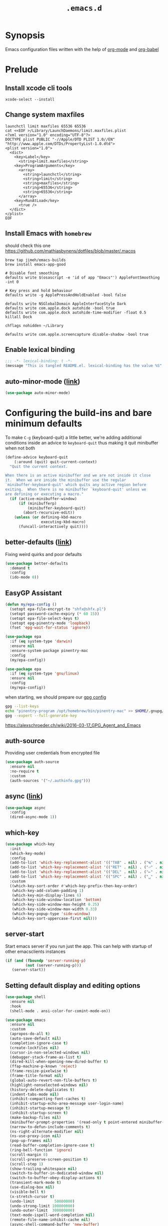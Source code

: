 #+TITLE: ~.emacs.d~

* Synopsis

Emacs configuration files written with the help of [[https://orgmode.org/][org-mode]] and [[https://orgmode.org/worg/org-contrib/babel/][org-babel]]

* Prelude
** Install xcode cli tools

#+begin_src shell
xcode-select --install
#+end_src

** Change system maxfiles

#+begin_src shell :dir /sudo::
launchctl limit maxfiles 65536 65536
cat <<EOF >/Library/LaunchDaemons/limit.maxfiles.plist
<?xml version="1.0" encoding="UTF-8"?>
DOCTYPE plist PUBLIC "-//Apple/DTD PLIST 1.0//EN" "http://www.apple.com/DTDs/PropertyList-1.0.dtd">
<plist version="1.0">
  <dict>
    <key>Label</key>
      <string>limit.maxfiles</string>
    <key>ProgramArguments</key>
      <array>
        <string>launchctl</string>
        <string>limit</string>
        <string>maxfiles</string>
        <string>65536</string>
        <string>65536</string>
      </array>
    <key>RunAtLoad</key>
      <true />
  </dict>
</plist>
EOF
#+end_src

** Install Emacs with ~homebrew~

should check this one https://github.com/mathiasbynens/dotfiles/blob/master/.macos

#+begin_src shell
brew tap jimeh/emacs-builds
brew install emacs-app-good

# Disable font smoothing
defaults write $(osascript -e 'id of app "Emacs"') AppleFontSmoothing -int 0

# Key press and hold behaviour
defaults write -g ApplePressAndHoldEnabled -bool false

defaults write NSGlobalDomain AppleInterfaceStyle Dark
defaults write com.apple.dock autohide -bool true
defaults write com.apple.dock autohide-time-modifier -float 0.5
killall Dock

chflags nohidden ~/Library

defaults write com.apple.screencapture disable-shadow -bool true
#+end_src

** Enable lexical binding

#+begin_src emacs-lisp
;;; -*- lexical-binding: t -*-
(message "This is tangled README.el. lexical-binding has the value %S" lexical-binding)
#+end_src

** auto-minor-mode ([[https://github.com/joewreschnig/auto-minor-mode][link]])

#+begin_src emacs-lisp
(use-package auto-minor-mode)
#+end_src

* Configuring the build-ins and bare minimum defaults

To make ~C-g~ (keyboard-quit) a little better, we're adding additional conditions
inside an advice to ~keyboard-quit~ thus making it quit minibuffer when
not both  

#+begin_src emacs-lisp
(define-advice keyboard-quit
    (:around (quit) quit-current-context)
  "Quit the current context.

When there is an active minibuffer and we are not inside it close
it.  When we are inside the minibuffer use the regular
`minibuffer-keyboard-quit' which quits any active region before
exiting.  When there is no minibuffer `keyboard-quit' unless we
are defining or executing a macro."
  (if (active-minibuffer-window)
      (if (minibufferp)
          (minibuffer-keyboard-quit)
        (abort-recursive-edit))
    (unless (or defining-kbd-macro
                executing-kbd-macro)
      (funcall-interactively quit))))
#+end_src

** better-defaults ([[https://github.com/technomancy/better-defaults][link]])

Fixing weird quirks and poor defaults

#+begin_src emacs-lisp
(use-package better-defaults
  :demand t
  :config
  (ido-mode 0))
#+end_src

** EasyGP Assistant

#+begin_src emacs-lisp
(defun my/epa-config ()
  (setopt epa-file-encrypt-to "shfx@shfx.pl")
  (setopt password-cache-expiry (* 60 15))
  (setopt epa-file-select-keys t)
  (setopt epg-pinentry-mode 'loopback)
  (fset 'epg-wait-for-status 'ignore))

(use-package epa
  :if (eq system-type 'darwin)
  :ensure nil
  :ensure-system-package pinentry-mac
  :config
  (my/epa-config))

(use-package epa
  :if (eq system-type 'gnu/linux)
  :ensure nil
  :config
  (my/epa-config))
#+end_src

when starting, we should prepare our [[https://cerb.ai/guides/mail/gpg-setup-on-mac/][gpg config]]

#+begin_src sh
gpg --list-keys
echo "pinentry-program /opt/homebrew/bin/pinentry-mac" >> $HOME/.gnupg/gpg-agent.conf
gpg --expert --full-generate-key
#+end_src

https://alexschroeder.ch/wiki/2016-03-17_GPG_Agent_and_Emacs

** auth-source

Providing user credentials from encrypted file

#+begin_src emacs-lisp
(use-package auth-source
  :ensure nil
  :no-require t
  :custom
  (auth-sources '("~/.authinfo.gpg")))
#+end_src

** async ([[https://github.com/jwiegley/emacs-async][link]])

#+begin_src emacs-lisp
(use-package async
  :config
  (dired-async-mode 1))
#+end_src

** which-key

#+begin_src emacs-lisp
(use-package which-key
  :init
  (which-key-mode)
  :config
  (add-to-list 'which-key-replacement-alist '(("TAB" . nil) . ("↹" . nil)))
  (add-to-list 'which-key-replacement-alist '(("RET" . nil) . ("⏎" . nil)))
  (add-to-list 'which-key-replacement-alist '(("DEL" . nil) . ("⇤" . nil)))
  (add-to-list 'which-key-replacement-alist '(("SPC" . nil) . ("␣" . nil)))
  :custom
  ((which-key-sort-order #'which-key-prefix-then-key-order)
   (which-key-add-column-padding 1)
   (which-key-min-display-lines 6)
   (which-key-side-window-location 'bottom)
   (which-key-side-window-max-height 0.25)
   (which-key-side-window-max-width 0.33)
   (which-key-popup-type 'side-window)
   (which-key-sort-uppercase-first nil)))
#+end_src

** server-start

Start emacs server if you run just the app. This can help with startup
of other emacsclients instances

#+begin_src emacs-lisp
(if (and (fboundp 'server-running-p)
         (not (server-running-p)))
   (server-start))
#+end_src

** Setting default display and editing options

#+begin_src emacs-lisp
(use-package shell
  :ensure nil
  :hook
  (shell-mode . ansi-color-for-comint-mode-on))

(use-package emacs
  :ensure nil
  :custom
  (apropos-do-all t)
  (auto-save-default nil)
  (completion-ignore-case t)
  (create-lockfiles nil)
  (cursor-in-non-selected-windows nil)
  (debugger-stack-frame-as-list t)
  (dired-kill-when-opening-new-dired-buffer t)
  (ffap-machine-p-known 'reject)
  (frame-resize-pixelwise t)
  (frame-title-format nil)
  (global-auto-revert-non-file-buffers t)
  (highlight-nonselected-windows nil)
  (history-delete-duplicates t)
  (indent-tabs-mode nil)
  (inhibit-compacting-font-caches t)
  (inhibit-startup-echo-area-message user-login-name)
  (inhibit-startup-message t)
  (inhibit-startup-screen t)
  (make-backup-files nil)
  (minibuffer-prompt-properties '(read-only t point-entered minibuffer-avoid-prompt face minibuffer-prompt))
  (narrow-to-defun-include-comments t)
  (ns-right-alternate-modifier nil)
  (ns-use-proxy-icon nil)
  (pop-up-frames nil)
  (read-buffer-completion-ignore-case t)
  (ring-bell-function 'ignore)
  (scroll-margin 0)
  (scroll-preserve-screen-position t)
  (scroll-step 1)
  (show-trailing-whitespace nil)
  (switch-to-buffer-in-dedicated-window nil)
  (switch-to-buffer-obey-display-actions t)
  (transient-mark-mode t)
  (use-dialog-box nil)
  (visible-bell t)
  (x-stretch-cursor t)
  (undo-limit         50000000)
  (undo-strong-limit 100000000)
  (undo-outer-limit  300000000)
  (text-mode-ispell-word-completion nil)
  (remote-file-name-inhibit-cache nil)
  (async-shell-command-buffer 'new-buffer)
  (tramp-verbose 1)
  (vc-ignore-dir-regexp
   (format "%s\\|%s"
           vc-ignore-dir-regexp
           tramp-file-name-regexp))
  :config
  (prefer-coding-system 'utf-8)
  (set-default 'truncate-lines t)
  (global-hl-line-mode 0)
  (set-window-margins nil 0 0)
  (electric-pair-mode 0)
  (line-number-mode 0)
  (column-number-mode 0)
  (delete-selection-mode 1)
  (global-auto-revert-mode 1)
  (menu-bar-mode 0)
  (save-place-mode 1)
  (recentf-mode 1)
  (global-so-long-mode 1)
  (setq-default bidi-display-reordering 'left-to-right
                bidi-paragraph-direction 'left-to-right
                bidi-inhibit-bpa t)

  (add-hook 'after-save-hook 'executable-make-buffer-file-executable-if-script-p)

  (advice-add #'tty-run-terminal-initialization :override #'ignore)
  (advice-add #'display-startup-echo-area-message :override #'ignore)

  (when (eq system-type 'darwin)
    (defvar ls-lisp-use-insert-directory-program)
    (setq ns-use-srgb-colorspace t)
    (require 'ls-lisp)
    (setq ls-lisp-use-insert-directory-program nil))
  (fset 'yes-or-no-p 'y-or-n-p))

(use-package prog-mode
  :ensure nil
  :hook (prog-mode . electric-pair-mode))

;; http://mbork.pl/2021-11-13_y-or-n-p_but_with_RET_meaning_yes
(defconst y-or-n-p-ret-yes-map
  (let ((map (make-sparse-keymap)))
    (set-keymap-parent map y-or-n-p-map)
    (define-key map [return] 'act)
    map)
  "A keymap for y-or-n-p with RET meaning \"yes\".")

(setq y-or-n-p-map y-or-n-p-ret-yes-map)

(global-unset-key (kbd "C-x C-c"))
(global-unset-key (kbd "s-w"))
(global-unset-key (kbd "C-x C-z"))
(global-unset-key (kbd "C-<wheel-up>"))
(global-unset-key (kbd "C-<wheel-down>"))
(global-unset-key (kbd "<mouse-2>"))
(global-unset-key (kbd "s-t"))

;; font sizes
(defun my/increase-font-size ()
  (interactive)
  (let ((old-face-attribute (face-attribute 'default :height)))
    (message (format "Changed font size to %d" (+ old-face-attribute 10)))
    (set-face-attribute 'default nil :height (+ old-face-attribute 10))))

(defun my/decrease-font-size ()
  (interactive)
  (let ((old-face-attribute (face-attribute 'default :height)))
    (message (format "Changed font size to %d" (- old-face-attribute 10)))
    (set-face-attribute 'default nil :height (- old-face-attribute 10))))

;; TODO: find better replacement for those bindigns
(global-set-key (kbd "<pinch>") 'ignore)
(global-set-key (kbd "<C-wheel-up>") 'ignore)
(global-set-key (kbd "<C-wheel-down>") 'ignore)

(global-set-key (kbd "s-=") 'my/increase-font-size)
(global-set-key (kbd "s--") 'my/decrease-font-size)
(global-set-key (kbd "C-l") 'goto-line)
(global-set-key (kbd "<escape>") 'keyboard-escape-quit)
(global-set-key (kbd "M-s-<right>") 'tab-next)
(global-set-key (kbd "M-s-<left>") 'tab-previous)
#+end_src

** Comint

#+begin_src emacs-lisp
(use-package comint
  :ensure nil
  :config
  (add-to-list 'comint-output-filter-functions 'ansi-color-process-output))
#+end_src

** Compilation

#+begin_src emacs-lisp
(use-package compile
  :ensure nil
  :custom
  (compilation-scroll-output t)
  (compilation-auto-jump-to-first-error t)
  (compilation-max-output-line-length nil)
  (compilation-ask-about-save nil)
  (compilation-environment '("TERM=xterm-256color")))
#+end_src

** Auto-compile

#+begin_src emacs-lisp
(use-package auto-compile
  :custom
  (auto-compile-display-buffer nil)
  (auto-compile-mode-line-counter t)
  :config
  (auto-compile-on-load-mode)
  (auto-compile-on-save-mode))
#+end_src

** xwidget-webkit problem with emacsclient

We need to redefine ~xwidget-webkit-enable-plugins~ variable for webkit
to work properly

#+begin_src emacs-lisp
(if (boundp 'xwidget-webkit-enable-plugins)
      (setq xwidget-webkit-enable-plugins t)
  (defvar xwidget-webkit-enable-plugins t))
#+end_src

** Default trash behavior

#+begin_src emacs-lisp
(use-package osx-trash
  :if (eq system-type 'darwin)
  :defer 2
  :custom
  (osx-trash-setup)
  (osx-trash-command "trash -F")
  (delete-by-moving-to-trash t))
#+end_src

** Disabling suspend-frame binding

Very annoying binding, lets get rid of it.

#+begin_src emacs-lisp
(global-unset-key (kbd "C-z"))
#+end_src

** Hardtimes

#+begin_src emacs-lisp
(use-package hardtime
  :ensure (hardtime :fetcher github :repo "ichernyshovvv/hardtime.el")
  :config
  (hardtime-mode))
#+end_src

** Inhibit mouse

Disable all mouse input

#+begin_src emacs-lisp
(use-package inhibit-mouse
  :ensure (inhibit-mouse :fetcher github :repo "jamescherti/inhibit-mouse.el")
  :config
  (inhibit-mouse-mode))
#+end_src

** Browser Url

#+begin_src emacs-lisp
(use-package browse-url
  :ensure nil
  :custom
  (browse-url-browser-function 'browse-url-default-browser))
#+end_src

** Re-builder

#+begin_src emacs-lisp
(use-package re-builder
  :ensure nil
  :custom
  (reb-re-syntax 'string))
#+end_src

* Themes, Fonts, Colors

** Load theme

#+begin_src emacs-lisp
(use-package catppuccin-theme
  :demand t
  :preface
  (defun my/set-font (frame)
    (set-face-attribute 'default frame :font "JetBrains Mono" :weight 'normal :height 160))
  :hook (after-make-frame-functions . my/set-font)
  :custom-face
  (show-paren-match ((t (:foreground "#181825" :background "#aaaa33"))))
  :config
  (load-theme 'catppuccin t)
  (when (and (eq system-type 'darwin))
    (system-packages-install "font-jetbrains-mono"))
  (when (and (eq system-type 'gnu/linux)
             (not (file-exists-p "~/.local/share/fonts/fonts/webfonts/JetBrainsMono-Light.woff2")))
    (shell-command "/bin/bash -c \"$(curl -fsSL https://raw.githubusercontent.com/JetBrains/JetBrainsMono/master/install_manual.sh)\""))
  (my/set-font nil))
#+end_src

** Nerd Icons

#+begin_src emacs-lisp
(use-package nerd-icons
  :defines nerd-icons-regexp-icon-alist
  :custom
  (nerd-icons-color-icons t)
  :config
  (add-to-list 'nerd-icons-regexp-icon-alist
    '("_?test\\.rb$"        nerd-icons-mdicon "nf-md-test_tube" :face nerd-icons-red))
  (add-to-list 'nerd-icons-regexp-icon-alist
    '("_?test_helper\\.rb$" nerd-icons-mdicon "nf-md-test_tube" :face nerd-icons-dred))
  (add-to-list 'nerd-icons-regexp-icon-alist
    '("_?spec\\.rb$"        nerd-icons-mdicon "nf-md-test_tube" :face nerd-icons-red))
  (add-to-list 'nerd-icons-regexp-icon-alist
    '("_?spec_helper\\.rb$" nerd-icons-mdicon "nf-md-test_tube" :face nerd-icons-dred))
  (add-to-list 'nerd-icons-regexp-icon-alist
    '("-?spec\\.ts$"        nerd-icons-mdicon "nf-md-test_tube" :face nerd-icons-blue))
  (add-to-list 'nerd-icons-regexp-icon-alist
    '("-?test\\.ts$"        nerd-icons-mdicon "nf-md-test_tube" :face nerd-icons-blue))
  (add-to-list 'nerd-icons-regexp-icon-alist
    '("-?spec\\.js$"        nerd-icons-mdicon "nf-md-test_tube" :face nerd-icons-lpurple))
  (add-to-list 'nerd-icons-regexp-icon-alist
    '("-?test\\.js$"        nerd-icons-mdicon "nf-md-test_tube" :face nerd-icons-lpurple))
  (add-to-list 'nerd-icons-regexp-icon-alist
    '("-?spec\\.jsx$"       nerd-icons-mdicon "nf-md-test_tube" :face nerd-icons-blue-alt))
  (add-to-list 'nerd-icons-regexp-icon-alist
    '("-?test\\.jsx$"       nerd-icons-mdicon "nf-md-test_tube" :face nerd-icons-blue-alt)))

(use-package nerd-icons-dired
  :hook (dired-mode . nerd-icons-dired-mode))

(use-package nerd-icons-ibuffer
  :hook (ibuffer-mode . nerd-icons-ibuffer-mode))

(use-package nerd-icons-completion
  :after corfu marginalia
  :functions (nerd-icons-completion-mode nerd-icons-completion-marginalia-setup)
  :config
  (nerd-icons-completion-mode)
  (add-hook 'marginalia-mode-hook #'nerd-icons-completion-marginalia-setup))

(use-package nerd-icons-corfu
  :after corfu
  :commands nerd-icons-corfu-formatter
  :config
  (add-to-list 'corfu-margin-formatters #'nerd-icons-corfu-formatter))
#+end_src

** Ligatures

#+begin_src emacs-lisp
;; This assumes you've installed the package via MELPA.
(use-package ligature
  :functions ligature-set-ligatures global-ligature-mode
  :config
  (ligature-set-ligatures
   '(js-base-mode typescript-ts-mode)
   '("?." "?=" "<>" "&&" "?:" "..."
     "</>" "/>" "<!--" "<#--" "-->" "=>"
     "//" "///"))

  (ligature-set-ligatures
   '(emacs-lisp-mode lisp-data-mode)
   '(";;;" ";;"))

  (ligature-set-ligatures
   'go-mode
   '(":="))

  (ligature-set-ligatures
   '(rust-mode rustic-mode)
   '("->" "<=" "=>" "#[" ".."))
 
  (ligature-set-ligatures
   'prog-mode
   '("--" "==" "===" "!=" "!==" "&&" "||" "<<" ">>" "=/=" "++" "#!" "<=" ">=" "||" "|>" "<|" ))

  ;; (ligature-set-ligatures
  ;;  t
  ;;  '("--" "---"
  ;;    "=:=" "&&&" "&="  "+++" "***" ";;" "!!"
  ;;    "??" "???" "?:" "?." "?=" "<:" ":<" ":>" ">:" "<:<" "<>" "<<<" ">>>"
  ;;    "<<" ">>" "-|" "_|_" "|-" "||-" "|=" "||=" "##" "###" "####"
  ;;    "#{" "#[" "]#" "#(" "#?" "#_" "#_(" "#:" "#!" "#=" "^=" "<$>" "<$"
  ;;    "$>" "<+>" "<+" "+>" "<*>" "<*" "*>" "</" "</>" "/>" "<!--" "<#--"
  ;;    "-->" "->" "->>" "<<-" "<-" "<=<" "=<<" "<<=" "<==" "<=>" "<==>"
  ;;    "==>" "=>" "=>>" ">=>" ">>=" ">>-" ">-" "-<" "-<<" ">->" "<-<" "<-|"
  ;;    "<=|" "|=>" "|->" "<->" "<~~" "<~" "<~>" "~~" "~~>" "~>" "~-" "-~"
  ;;    "~@" "[||]" "|]" "[|" "|}" "{|" "[<" ">]" "||>" "<||"
  ;;    "|||>" "<|||" "<|>" ".=" "..<" ".?" "::" ":::" "::="
  ;;    ":?" ":?>" "//" "///" "/=" "//=" "/==" "@_" "__" "???"
  ;;    "<:<" ";;;"))
  (global-ligature-mode t))
#+end_src

* Buffers, Windows, Frames, Tabs and scrolling

#+begin_src emacs-lisp
(setopt jit-lock-defer-time 0)
(setopt fast-but-imprecise-scrolling t)
(pixel-scroll-precision-mode +1)
#+end_src

** Focus new frame

#+begin_src emacs-lisp
(when (featurep 'ns)
  (defun ns-raise-emacs ()
    "Raise Emacs."
    (ns-do-applescript "tell application \"Emacs\" to activate"))

  (defun ns-raise-emacs-with-frame (frame)
    "Raise Emacs and select the provided frame."
    (with-selected-frame frame
      (when (display-graphic-p)
        (ns-raise-emacs))))

  (add-hook 'after-make-frame-functions 'ns-raise-emacs-with-frame)
  (when (display-graphic-p)
    (ns-raise-emacs)))
#+end_src

** Posframe

#+begin_src emacs-lisp
(use-package posframe
  :demand t)
#+end_src

** pooper (link)

#+begin_src emacs-lisp
(use-package popper
  :ensure t ; or :straight t
  :bind (("s-§"          . popper-toggle-latest)
         ("M-§"          . popper-cycle)
         ("s-M-§"        . popper-toggle-type)
         ("s-<escape>"   . popper-toggle-latest)
         ("M-<escape>"   . popper-cycle)
         ("C-M-<escape>" . popper-toggle-type))
  :custom
  (popper-reference-buffers
   '("\\*Messages\\*"
     "Output\\*$"
     "\\*Async Shell Command\\*"
     compilation-mode
     vterm-mode
     "\\*verminal"))
  (popper-mode-line '(:eval
                      (propertize " POP " 'face 'mode-line-emphasis)))
  (popper-display-control t)
  (popper-group-function nil)
  :config
  (popper-mode +1)
  (popper-echo-mode +1))
#+end_src

** transient

#+begin_src emacs-lisp
(use-package transient)
#+end_src

** transient-posframe

#+begin_src emacs-lisp
(use-package transient-posframe
  :after transient
  :ensure (transient-posframe :fetcher github :repo "tarsiiformes/transient-posframe" :branch "fix-sizing")
  ;; :ensure (transient-posframe :fetcher github :repo "yanghaoxie/transient-posframe")
  :config
  (transient-posframe-mode))
#+end_src

** use-package-transient

#+begin_src emacs-lisp
(use-package use-package-transient
  :ensure (use-package-transient :fetcher git :url "https://codeberg.org/Thaodan/use-package-transient.git"))
#+end_src

** bufler

#+begin_src emacs-lisp
(use-package bufler
  :bind
  ("C-x C-b" . bufler-list)
  :custom
  (bufler-workspace-switch-buffer-sets-workspace t))
#+end_src

** framemove

#+begin_src emacs-lisp
(use-package framemove
  :ensure (framemove :fetcher github :host github :repo "emacsmirror/framemove")
  :custom
  (framemove-hook-into-windmove t)
  :config
  (windmove-default-keybindings 'super)
  (windmove-swap-states-default-keybindings (list 'super 'control))
  (winner-mode 1))
#+end_src

** perfect-margin

#+begin_src emacs-lisp
(use-package perfect-margin
  :custom
  (perfect-margin-visible-width 128)
  :config
  (perfect-margin-mode nil)
  (setq perfect-margin-ignore-regexps '("^minibuf" "^[[:space:]]\\*"))
  (dolist (margin '("<left-margin> " "<right-margin> "))
    (global-set-key (kbd (concat margin "<mouse-1>")) 'ignore)
    (global-set-key (kbd (concat margin "<mouse-3>")) 'ignore)))
#+end_src

** ultra-scroll

#+begin_src emacs-lisp
(use-package ultra-scroll
  :ensure (ultra-scroll :fetcher github :repo "jdtsmith/ultra-scroll")
  :custom
  (scroll-conservatively 101)
  (scroll-margin 0)
  :config
  (ultra-scroll-mode 1))
#+end_src

** zoom

#+begin_src emacs-lisp
(use-package zoom
  :custom
  (zoom-size '(0.618 . 0.618))
  (zoom-ignored-buffer-name-regexps '("^*calc")))
#+end_src

** tab-bar

#+begin_src emacs-lisp
(use-package tab-bar
  :ensure nil
  :custom
  ;; Do not show buttons.
  (tab-bar-new-button-show t)
  (tab-bar-close-button-show t)
  (tab-bar-tab-hints t))
#+end_src

** vim-tab-bar

A simple styling for tab bars

#+begin_src emacs-lisp
(use-package vim-tab-bar
  :ensure t
  :commands vim-tab-bar-mode
  :hook
  (after-init . vim-tab-bar-mode)
  :custom
  (vim-tab-bar-show-groups t))
#+end_src

** tab-line

#+begin_src emacs-lisp
(use-package tab-line
  :ensure nil
  :custom
  (tab-line-separator " | ")
  (tab-line-close-button-show nil)
  (tab-line-new-button-show nil))
#+end_src

* Editing

#+begin_src emacs-lisp
;; Sometimes i press kill-region when transient mark mode is not
;; active, This should prevent that.
(setq mark-even-if-inactive nil)
#+end_src

** eval-sexp-fu

#+begin_src emacs-lisp
(use-package eval-sexp-fu
  :config
  (require 'eval-sexp-fu))
#+end_src

** meow

#+begin_src emacs-lisp
(use-package meow
  :defer t
  :config
  (defun meow-setup ()
    (setq meow-cheatsheet-layout meow-cheatsheet-layout-qwerty)
    (meow-motion-define-key
     '("j" . meow-next)
     '("k" . meow-prev)
     '("<escape>" . ignore))
    (meow-leader-define-key
     ;; Use SPC (0-9) for digit arguments.
     '("1" . meow-digit-argument)
     '("2" . meow-digit-argument)
     '("3" . meow-digit-argument)
     '("4" . meow-digit-argument)
     '("5" . meow-digit-argument)
     '("6" . meow-digit-argument)
     '("7" . meow-digit-argument)
     '("8" . meow-digit-argument)
     '("9" . meow-digit-argument)
     '("0" . meow-digit-argument)
     '("/" . meow-keypad-describe-key)
     '("?" . meow-cheatsheet))
    (meow-normal-define-key
     '("0" . meow-expand-0)
     '("9" . meow-expand-9)
     '("8" . meow-expand-8)
     '("7" . meow-expand-7)
     '("6" . meow-expand-6)
     '("5" . meow-expand-5)
     '("4" . meow-expand-4)
     '("3" . meow-expand-3)
     '("2" . meow-expand-2)
     '("1" . meow-expand-1)
     '("-" . negative-argument)
     '(";" . meow-reverse)
     '("," . meow-inner-of-thing)
     '("." . meow-bounds-of-thing)
     '("[" . meow-beginning-of-thing)
     '("]" . meow-end-of-thing)
     '("a" . meow-append)
     '("A" . meow-open-below)
     '("b" . meow-back-word)
     '("B" . meow-back-symbol)
     '("c" . meow-change)
     '("d" . meow-delete)
     '("D" . meow-backward-delete)
     '("e" . meow-next-word)
     '("E" . meow-next-symbol)
     '("f" . meow-find)
     '("g" . meow-cancel-selection)
     '("G" . meow-grab)
     '("h" . meow-left)
     '("H" . meow-left-expand)
     '("i" . meow-insert)
     '("I" . meow-open-above)
     '("j" . meow-next)
     '("J" . meow-next-expand)
     '("k" . meow-prev)
     '("K" . meow-prev-expand)
     '("l" . meow-right)
     '("L" . meow-right-expand)
     '("m" . meow-join)
     '("n" . meow-search)
     '("o" . meow-block)
     '("O" . meow-to-block)
     '("p" . meow-yank)
     '("q" . meow-quit)
     '("Q" . meow-goto-line)
     '("r" . meow-replace)
     '("R" . meow-swap-grab)
     '("s" . meow-kill)
     '("t" . meow-till)
     '("u" . meow-undo)
     '("U" . meow-undo-in-selection)
     '("v" . meow-visit)
     '("w" . meow-mark-word)
     '("W" . meow-mark-symbol)
     '("x" . meow-line)
     '("X" . meow-goto-line)
     '("y" . meow-save)
     '("Y" . meow-sync-grab)
     '("z" . meow-pop-selection)
     '("'" . repeat)
     '("<escape>" . ignore))))
#+end_src

** Expand region

#+begin_src emacs-lisp
(use-package expreg
  :ensure t
  :bind
  ("C-=" . expreg-expand)
  ("C--" . expreg-contract))
#+end_src

** Move lines using alt + arrows

#+begin_src emacs-lisp
(use-package move-text
  :config
  (move-text-default-bindings))
#+end_src

** multiple-cursors ([[https://github.com/magnars/multiple-cursors.el][link]])

Multiple cursors for Emacs. This is some pretty crazy functionality,
so yes, there are kinks. Don't be afraid tho, I've been using it since
2011 with great success and much merriment.

#+begin_src emacs-lisp
(use-package multiple-cursors
  :defer 0.5
  :hook
  (multiple-cursors-mode
   .
   (lambda ()
     (if multiple-cursors-mode
         (progn
           (message "multiple cursor on")
           (corfu-mode 0))
       (progn
         (message "multiple cursor off")
         (corfu-mode 1)))))
  :bind
  ("C->" . mc/mark-next-like-this)
  ("C-<" . mc/mark-previous-like-this))
#+end_src

** Cycling between different var notations

#+begin_src emacs-lisp
(use-package string-inflection
  :bind
  ("C-c C-u" . string-inflection-all-cycle))
#+end_src

** Flyspell

#+begin_src emacs-lisp
(use-package ispell
  :if (executable-find "aspell")
  :ensure nil
  :defer t
  :config
  (add-to-list 'ispell-skip-region-alist '(":\\(PROPERTIES\\|LOGBOOK\\):" . ":END:"))
  (add-to-list 'ispell-skip-region-alist '("#\\+BEGIN_SRC" . "#\\+END_SRC"))
  (add-to-list 'ispell-skip-region-alist '("#\\+BEGIN_EXAMPLE" . "#\\+END_EXAMPLE"))

  (setq ispell-program-name "aspell"
        ispell-extra-args   '("--sug-mode=ultra" "--run-together")
        ispell-aspell-dict-dir (ispell-get-aspell-config-value "dict-dir")
        ispell-aspell-data-dir (ispell-get-aspell-config-value "data-dir")
        ispell-personal-dictionary (expand-file-name (concat "ispell/" ispell-dictionary ".pws")
                                                     user-emacs-directory)))

(use-package flyspell
  :after ispell
  :ensure nil
  :defer t
  :config
  (setq flyspell-issue-welcome-flag nil
        flyspell-issue-message-flag nil))

(use-package flyspell-correct
  :defer t
  :bind
  (([remap ispell-word] . flyspell-correct-at-point)
   (:map flyspell-mode-map
         ("C-;" . flyspell-correct-wrapper))))

(use-package flyspell-correct-popup
  :after flyspell-correct)

(use-package flyspell-lazy
  :defer t
  :after flyspell
  :config
  (setq flyspell-lazy-idle-seconds 1
        flyspell-lazy-window-idle-seconds 3)
  (flyspell-lazy-mode +1))
#+end_src

** unfill

#+begin_src emacs-lisp
(use-package unfill
  :bind ([remap fill-paragraph] . unfill-toggle))
#+end_src

** visual-regexp-steroids

#+begin_src emacs-lisp
(use-package pcre2el)

(use-package visual-regexp
  :after pcre2el
  :custom
  (vr/engine 'pcre2el)
  :bind
  ("C-c r" . vr/replace)
  ("C-c q" . vr/query-replace)
  ("C-c m" . vr/mc-mark)
  ("C-r" . vr/isearch-backward)
  ("C-s" . vr/isearch-forward))

(use-package visual-regexp-steroids
  :after visual-regexp)
#+end_src

#+RESULTS:
#+begin_example
[nil 26609 16160 864841 nil elpaca-process-queues nil nil 0 nil]
#+end_example

* List filtering helpers

** Vertico ([[https://github.com/minad/vertico][link]])

Some of the config is borrowed straight from [[https://kristofferbalintona.me/posts/vertico-marginalia-all-the-icons-completion-and-orderless/][Kristoffer Balintonas blog post]] from

#+begin_src emacs-lisp
(defun my/vertico-multiform-flat-toggle ()
  "Toggle between flat and reverse."
  (interactive)
  (vertico-multiform--display-toggle 'vertico-flat-mode)
  (if vertico-flat-mode
      (vertico-multiform--temporary-mode 'vertico-reverse-mode -1)
    (vertico-multiform--temporary-mode 'vertico-reverse-mode 1)))

(defun my/vertico-quick-embark (&optional arg)
  "Embark on candidate using quick keys."
  (interactive)
  (when (vertico-quick-jump)
    (embark-act arg)))

(use-package vertico
  :demand t
  :hook ((rfn-eshadow-update-overlay . vertico-directory-tidy)
         (minibuffer-setup . vertico-repeat-save))
  :bind (:map vertico-map
              ("<tab>" . vertico-insert)
              ("<escape>" . minibuffer-keyboard-quit)
              ("?" . minibuffer-completion-help)
              ("C-M-n" . vertico-next-group)
              ("C-M-p" . vertico-previous-group)
              ("M-o" . my/vertico-quick-embark)
              ("C-l" . my/vertico-multiform-flat-toggle)
              ("C-i" . vertico-quick-insert)
              ("C-o" . vertico-quick-exit)
              ("M-G" . vertico-multiform-grid)
              ("M-F" . vertico-multiform-flat)
              ("M-R" . vertico-multiform-reverse)
              ("M-U" . vertico-multiform-unobtrusive)
              ("<backspace>" . vertico-directory-delete-char)
              ("C-w" . vertico-directory-delete-word)
              ("C-<backspace>" . vertico-directory-delete-word)
              ("RET" . vertico-directory-enter))

  :custom
  (vertico-resize nil)
  (vertico-cycle t)
  (vertico-grid-separator "        ")
  (vertico-grid-lookahead 50)
  (vertico-buffer-display-action '(display-buffer-reuse-window))
  (vertico-sort-function 'vertico-sort-history-alpha)
  (vertico-multiform-categories
   '((consult-line
      posframe
      (vertico-posframe-poshandler . posframe-poshandler-frame-top-center)
      (vertico-posframe-border-width . 10)
      (vertico-posframe-fallback-mode . vertico-buffer-mode))
     (consult-grep buffer)
     (consult-ripgrep buffer)
     (consult-buffer reverse indexed)
     (imenu buffer)
     (library indexed)
     (org-roam-node posframe indexed)
     (t posframe)))
  (vertico-multiform-commands
   '((consult-imenu
      posframe
      (vertico-sort-function . nil))
     (consult-line
      posframe
      (vertico-posframe-poshandler . posframe-poshandler-frame-top-center)
      (vertico-posframe-border-width . 10)
      ;; NOTE: This is useful when emacs is used in both in X and
      ;; terminal, for posframe do not work well in terminal, so
      ;; vertico-buffer-mode will be used as fallback at the
      ;; moment.
      (vertico-posframe-fallback-mode . vertico-buffer-mode))
     (t posframe)))
  :config
  (vertico-mode 1)
  (vertico-multiform-mode 1)

  ;; https://github.com/robbert-vdh/dotfiles/blob/master/modules/emacs/doom/config.org#vertico
  (define-advice marginalia--buffer-file (:around (fn &rest args) my/marginalia--buffer-file)
    (let ((buffer-path (apply fn args)))
      (if (and (not (string-empty-p buffer-path)) (file-exists-p buffer-path))
          (if-let* ((absolute-root (marginalia--project-root))
                    (project-root (abbreviate-file-name absolute-root))
                    (is-prefix (string-prefix-p project-root buffer-path)))
              (string-remove-prefix project-root buffer-path)
            (shrink-path-file buffer-path))
        buffer-path))))

(use-package vertico-posframe
  :after vertico
  :custom
  (vertico-posframe-parameters
   '((left-fringe . 8)
     (right-fringe . 8))))
#+end_src

also helpful emacs config just for vertico

#+begin_src emacs-lisp
(use-package emacs
  :ensure nil
  :bind
  ("s-," . (lambda () (interactive)
             (find-file (concat user-emacs-directory "README.org"))))
  :init
  (defun crm-indicator (args)
    (cons (format "[CRM%s] %s"
                  (replace-regexp-in-string
                   "\\`\\[.*?]\\*\\|\\[.*?]\\*\\'" ""
                   crm-separator)
                  (car args))
          (cdr args)))
  (advice-add #'completing-read-multiple :filter-args #'crm-indicator)

  :custom
  ;; Do not allow the cursor in the minibuffer prompt
  (minibuffer-prompt-properties
   '(read-only t cursor-intangible t face minibuffer-prompt))
  ;; Emacs 28: Hide commands in M-x which do not work in the current mode.
  ;; Vertico commands are hidden in normal buffers.
  (read-extended-command-predicate
        #'command-completion-default-include-p)
  ;; Enable recursive minibuffers
  (enable-recursive-minibuffers t))
#+end_src

#+begin_src emacs-lisp
(use-package recursion-indicator
  :demand t
  :config
  (recursion-indicator-mode))
#+end_src

** Marginalia

#+begin_src emacs-lisp
;; Enable richer annotations using the Marginalia package
(use-package marginalia
  :demand t
  :bind (:map minibuffer-local-map
         ("M-A" . marginalia-cycle))
  :custom
  ;; (marginalia-max-relative-age)
  (marginalia-align 'right)
  :config
  (marginalia-mode))
#+end_src

** Orderless ([[https://github.com/oantolin/orderless][link]])

#+begin_src emacs-lisp
(use-package orderless
  :defer 0.5
  :init
  (setq completion-styles '(orderless basic)
        completion-category-defaults nil
        completion-category-overrides '((file (styles partial-completion)))))
#+end_src

** Savehist

#+begin_src emacs-lisp
(use-package savehist
  :ensure nil
  :defer t
  :after no-littering
  :custom
  (history-length 100)
  :config
  (savehist-mode 1)
  (add-to-list 'savehist-additional-variables 'corfu-history))
#+end_src

** Consult ([[https://github.com/minad/consult][link]])

#+begin_src emacs-lisp
;; Example configuration for Consult
(use-package consult
  :defer 0.5
  ;; Replace bindings. Lazily loaded due by `use-package'.
  :bind (;; C-c bindings (mode-specific-map)
         ("C-c h" . consult-history)
         ("C-c m" . consult-mode-command)
         ("C-c b" . consult-bookmark)
         ("C-c k" . consult-kmacro)
         ;; C-x bindings (ctl-x-map)
         ("C-x M-:" . consult-complex-command)     ;; orig. repeat-complex-command
         ("C-x b" . consult-buffer)                ;; orig. switch-to-buffer
         ("C-x 4 b" . consult-buffer-other-window) ;; orig. switch-to-buffer-other-window
         ("C-x 5 b" . consult-buffer-other-frame)  ;; orig. switch-to-buffer-other-frame
         ;; Custom M-# bindings for fast register access
         ("M-#" . consult-register-load)
         ("M-'" . consult-register-store)          ;; orig. abbrev-prefix-mark (unrelated)
         ("C-M-#" . consult-register)
         ;; Other custom bindings
         ("M-y" . consult-yank-pop)                ;; orig. yank-pop
         ("<help> a" . consult-apropos)            ;; orig. apropos-command
         ;; M-g bindings (goto-map)
         ("M-g e" . consult-compile-error)
         ("M-g f" . consult-flymake)               ;; Alternative: consult-flycheck
         ("M-g g" . consult-goto-line)             ;; orig. goto-line
         ("M-g M-g" . consult-goto-line)           ;; orig. goto-line
         ("M-g o" . consult-outline)               ;; Alternative: consult-org-heading
         ("M-g m" . consult-mark)
         ("M-g k" . consult-global-mark)
         ("M-g i" . consult-imenu)
         ("M-g I" . consult-imenu-multi)
         ;; M-s bindings (search-map)
         ("M-s f" . consult-find)
         ("M-s F" . consult-locate)
         ("M-s g" . consult-grep)
         ("M-s G" . consult-git-grep)
         ("M-s r" . consult-ripgrep)
         ("M-s l" . consult-line)
         ("M-s L" . consult-line-multi)
         ("M-s m" . consult-multi-occur)
         ("M-s k" . consult-keep-lines)
         ("M-s u" . consult-focus-lines)
         ;; Isearch integration
         ("M-s e" . consult-isearch-history)
         :map isearch-mode-map
         ("M-e" . consult-isearch-history)         ;; orig. isearch-edit-string
         ("M-s e" . consult-isearch-history)       ;; orig. isearch-edit-string
         ("M-s l" . consult-line)                  ;; needed by consult-line to detect isearch
         ("M-s L" . consult-line-multi))           ;; needed by consult-line to detect isearch

  ;; Enable automatic preview at point in the *Completions* buffer.
  ;; This is relevant when you use the default completion UI,
  ;; and not necessary for Vertico, Selectrum, etc.

  ;; The :init configuration is always executed (Not lazy)
  :init

  ;; Optionally configure the register formatting. This improves the register
  ;; preview for `consult-register', `consult-register-load',
  ;; `consult-register-store' and the Emacs built-ins.
  (setq register-preview-delay 0.5
        register-preview-function #'sconsult-register-format)

  ;; Optionally tweak the register preview window.
  ;; This adds thin lines, sorting and hides the mode line of the window.
  (advice-add #'register-preview :override #'consult-register-window)

  ;; Use Consult to select xref locations with preview
  (setq xref-show-xrefs-function #'consult-xref
        xref-show-definitions-function #'consult-xref)

  :config
  (setq consult-preview-key "M-.")
  (setq consult-narrow-key "<") ;; (kbd "C-+")

  (autoload 'projectile-project-root "projectile")
  (setq consult-project-root-function #'projectile-project-root)

  (defun consult-info-emacs ()
    "Search through Emacs info pages."
    (interactive)``
    (consult-info "emacs" "efaq" "elisp" "cl" "compat")))
#+end_src

** Consult Projectile ([[https://github.com/emacsmirror/consult-projectile][link]])

#+begin_src emacs-lisp
(use-package consult-projectile
  :bind-keymap ("C-c p" . projectile-command-map)
  :bind (:map projectile-command-map
              ("p" . consult-projectile))
  :custom
  (projectile-switch-project-action 'consult-projectile))
#+end_src

** Consult flycheck ([[https://github.com/minad/consult-flycheck][link]])

#+begin_src emacs-lisp
(use-package consult-flycheck
  :after (consult flycheck))
#+end_src

** TODO Consult Dir ([[https://github.com/karthink/consult-dir][link]])

#+begin_src emacs-lisp
(use-package consult-dir
  :ensure t
  :bind (("C-x C-d" . consult-dir)
         :map vertico-map
         ("C-x C-d" . consult-dir)
         ("C-x C-j" . consult-dir-jump-file)))
#+end_src

** Consult todo

#+begin_src emacs-lisp
(use-package consult-todo
  :bind
  ("M-s t" . consult-todo)
  ("M-s T" . consult-todo-project))
#+end_src

* Terminals, Shells

** Eshell ([[https://masteringemacs.org/article/complete-guide-mastering-eshell][link]])

*Eshell* is a shell written entirely in Emacs-Lisp, and it replicates
most of the features and commands from GNU CoreUtils and the
Bourne-like shells. So by re-writing common commands like ls and cp in
Emacs-Lisp, Eshell will function identically on any environment Emacs
itself runs on.

PS. some config stolen from https://github.com/gopar/.emacs.d

#+begin_src emacs-lisp
(use-package eshell
  :ensure nil
  :demand t
  :custom
  (eshell-banner-message "")
  (eshell-error-if-no-glob t)
  (eshell-hist-ignoredups t)
  (eshell-history-size 1024)
  (eshell-input-filter 'my/eshell-input-filter)
  (eshell-last-dir-ring-size 32)
  (eshell-last-dir-unique t)
  (eshell-pushd-dunique t)
  (eshell-scroll-to-bottom-on-input t)
  (eshell-visual-commands nil)
  :preface
  (require 'eshell)
  
  (defun my/eshell-corfu-setup ()
    "Setup completion for EShell with ‘corfu’ and ‘cape’."
    (setq-local
     corfu-auto nil
     corfu-quit-at-boundary t
     corfu-quit-no-match t
     corfu-separatvor nil
     completion-at-point-functions (list #'pcomplete-completions-at-point #'cape-file)))

  (defun my/eshell-input-filter (input)
    (and
     (eshell-input-filter-default input)
     (eshell-input-filter-initial-space input)
     (not (string-prefix-p "ls " input))
     (not (string-prefix-p "lsd " input))
     (not (string-prefix-p "l " input))))

  (defun my\corfu-send-shell (&rest _)
    "Send completion candidate when inside comint/eshell."
    (cond
     ((and (derived-mode-p 'eshell-mode) (fboundp 'eshell-send-input))
      (eshell-send-input))
     ((and (derived-mode-p 'comint-mode)  (fboundp 'comint-send-input))
      (comint-send-input))))

  (defun my/eshell-update-env ()
    (message "updating env")
    (setq eshell-path-env-list nil)
    (exec-path-from-shell-copy-env "PATH"))

  :bind
  (:map eshell-mode-map
        ("<up>" . previous-line)
        ("<down>" . next-line)
        ("M-r" . consult-history))
  :hook
  (eshell-mode . my/eshell-corfu-setup)
  (eshell-after-prompt-hook . my/eshell-update-env)
  :config
  (setenv "PAGER" "cat")
  (setenv "TERM" "xterm-256color")
  (advice-add #'corfu-insert :after
              #'corfu-send-shell))

(use-package em-hist
  :after eshell
  :ensure nil
  :hook
  (eshell-hist-mode
   . (lambda ()
       (unbind-key (kbd "<up>") eshell-hist-mode-map)
       (unbind-key (kbd "<down>") eshell-hist-mode-map)
       (unbind-key (kbd "M-r") eshell-hist-mode-map)
       (define-key eshell-hist-mode-map (kbd "C-<up>")
                   'eshell-previous-matching-input-from-input)
       (define-key eshell-hist-mode-map (kbd "C-<down>")
                   'eshell-next-matching-input-from-input))))

(use-package eat
  :hook
  (eshell-load . eat-eshell-mode)
  :custom
  (eat-term-name "xterm"))

(use-package pcmpl-args
  :defer t
  :after (pcomplete))

(use-package pcmpl-homebrew
  :defer t
  :after (pcomplete))

(defun eshell/gst (&rest args)
  (magit-status (pop args) nil)
  (eshell/echo))

(defun eshell/ccat (file)
  "Like `cat' but output with Emacs syntax highlighting."
  (with-temp-buffer
    (insert-file-contents file)
    (let ((buffer-file-name file))
      (delay-mode-hooks
        (set-auto-mode)
        (if (fboundp 'font-lock-ensure)
            (font-lock-ensure)
          (with-no-warnings
            (font-lock-fontify-buffer)))))
    (buffer-string)))

(use-package shrink-path
  :after eshell
  :preface
  (defun my/eshell-set-outline-regexp ()
    (setq-local
     outline-regexp eshell-prompt-regexp))
  :hook
  (eshell-mode . my/eshell-set-outline-regexp)
  :custom
  ((eshell-prompt-regexp "^[^❯\n]* ❯ ")
   (eshell-prompt-function
    (lambda ()
      (let ((base/dir (shrink-path-prompt default-directory)))
        (concat (propertize (car base/dir)
                            'face 'font-lock-comment-face)
                (propertize (cdr base/dir)
                            'face 'font-lock-constant-face)
                (propertize " ❯" 'face 'eshell-prompt)
                ;; needed for the input text to not have prompt face
                (propertize " " 'face 'default)))))))
#+end_src

** Eshell Toggle ([[https://github.com/4DA/eshell-toggle][link]])

Simple functionality to show/hide eshell/ansi-term (or almost any
other buffer, see eshell-toggle-init-function description below) at
the bottom of active window with directory of its buffer.

#+begin_src emacs-lisp
(use-package eshell-toggle
  :after eshell
  :demand t
  :defines eshell-toggle--toggle-buffer-p
  :commands (eshell-toggle)
  :preface
  (defvar my/eshell-close-on-exit nil
    "When non-nil, closing eshell (`exit`) also kills the window.")

  (defun my/eshell-toggle ()
    (interactive)
    (let ((buf (eshell-toggle)))
      (when (eq eshell-toggle--toggle-buffer-p t)
        (with-current-buffer buf
          (add-hook 'eshell-exit-hook #'delete-window nil t)))))
  :bind
  ("s-`" . my/eshell-toggle)
  :custom
  (eshell-toggle-name-separator " :: ")
  (eshell-toggle-find-project-root-package t))
#+end_src

** ESUP

#+begin_src emacs-lisp
(use-package esup)
#+end_src

** vterm

#+begin_src emacs-lisp
(use-package vterm
  :defer 1
  :custom
  (vterm-always-compile-module t))

(use-package multi-vterm
  :after vterm
  :bind (("C-c v" . multi-vterm)))
#+end_src

* Remote work

** Tramp

#+begin_src emacs-lisp
;; https://coredumped.dev/2025/06/18/making-tramp-go-brrrr./

(use-package tramp
  :ensure nil
  :custom
  (tramp-inline-compress-start-size 1000)
  (tramp-use-ssh-controlmaster-options nil)
  (projectile--mode-line "Projectile")
  (tramp-verbose 1)

  (remote-file-name-inhibit-locks t)
  (tramp-use-scp-direct-remote-copying t)
  (remote-file-name-inhibit-auto-save-visited t)
  (magit-tramp-pipe-stty-settings 'pty)
  (tramp-copy-size-limit (* 1024 1024))

  :custom
  (connection-local-set-profile-variables
   'remote-direct-async-process
   '((tramp-direct-async-process . t)))

  ;; (connection-local-set-profiles
  ;;  '(:application tramp :machine "server")
  ;;  'remote-direct-async-process)
  (with-eval-after-load 'tramp
    (with-eval-after-load 'compile
      (remove-hook 'compilation-mode-hook #'tramp-compile-disable-ssh-controlmaster-options)))

  ;; Maybe remove those hooks
  ;; (remove-hook 'evil-insert-state-exit-hook #'doom-modeline-update-buffer-file-name)
  ;; (remove-hook 'find-file-hook #'doom-modeline-update-buffer-file-name)
  ;; (remove-hook 'find-file-hook 'forge-bug-reference-setup))
#+end_src

* Displaying errors

** Flycheck

#+begin_src emacs-lisp
(use-package flycheck
  :defer 1
  :preface
  ;; Got displaying flycheck errors in eldoc from here https://www.masteringemacs.org/article/seamlessly-merge-multiple-documentation-sources-eldoc
  (defun mp-flycheck-eldoc (callback &rest _ignored)
    "Print flycheck messages at point by calling CALLBACK."
    (when-let* ((flycheck-errors (and flycheck-mode (flycheck-overlay-errors-at (point)))))
      (mapc
       (lambda (err)
         (funcall callback
                  (format "%s: %s"
                          (let ((level (flycheck-error-level err)))
                            (pcase level
                              ('info (propertize "I" 'face 'flycheck-error-list-info))
                              ('error (propertize "E" 'face 'flycheck-error-list-error))
                              ('warning (propertize "W" 'face 'flycheck-error-list-warning))
                              (_ level)))
                          (flycheck-error-message err))
                  :thing (or (flycheck-error-id err)
                             (flycheck-error-group err))
                  :face 'font-lock-doc-face))
       flycheck-errors)))

  (defun my/flycheck-prefer-eldoc ()
    (add-hook 'eldoc-documentation-functions #'mp-flycheck-eldoc nil t)
    (setq eldoc-documentation-strategy 'eldoc-documentation-compose-eagerly)
    (setq flycheck-display-errors-function nil)
    (setq flycheck-help-echo-function nil))
  :hook
  (prog-mode . flycheck-mode)
  (flycheck-mode . my/flycheck-prefer-eldoc)
  ;; :custom-face
  ;; (flycheck-error ((t (:underline (:color "#e74c3c" :style wave) :background unspecified))))
  ;; (flycheck-info ((t (:underline (:color "#b6e63e" :style wave) :background unspecified))))
  :custom
  (flycheck-display-errors-delay 0)
  (flycheck-idle-change-delay 0)
  (flycheck-disabled-checkers '(emacs-lisp-checkdoc)))
#+end_src

* Packages

** command-log

#+begin_src emacs-lisp
(use-package command-log
  :ensure (command-log
           :fetcher github :repo "positron-solutions/command-log")
  :custom
  (command-log-mouse t)
  (command-log-text t)
  (command-log-merge-repeats t)
  (command-log-filter-commands '(self-insert-command handle-switch-frame org-self-insert-command)))
#+end_src

** restclient

#+begin_src emacs-lisp
(use-package restclient
  :defer t
  :mode (("\\.http\\'" . restclient-mode))
  :bind (:map restclient-mode-map
              ("C-c C-f" . json-mode-beautify)))
#+end_src

** jq

#+begin_src emacs-lisp
(use-package jq-mode
  :after (org-mode json-mode)
  :commands (jq-mode jq-interactively)
  :mode ("\\.jq$" . jq-mode)
  :bind (:map json-mode-map
              ("C-c C-j" . jq-interactively))
  :config
  (org-babel-add-langs
   ((jq . t))))
#+end_src

** LSP Mode

#+begin_src emacs-lisp
(defun my/corfu-setup-lsp ()
  "Use orderless completion style with lsp-capf instead of the
  default lsp-passthrough."
  (setf (alist-get 'styles (alist-get 'lsp-capf completion-category-defaults))
        '(orderless)))

(use-package lsp-mode
  :commands (lsp lsp-deferred)
  :after (corfu orderless posframe)
  :defer 0.5
  :hook
  ((lsp-mode . lsp-enable-which-key-integration)
   (lsp-completion-mode . my/corfu-setup-lsp))
  :custom
  (lsp-auto-guess-root t)
  (lsp-clients-typescript-prefer-use-project-ts-server t)
  (lsp-clients-typescript-preferences '(:includeCompletionsForModuleExports nil :generateReturnInDocTemplate nil))
  (lsp-completion-default-behaviour :insert)
  (lsp-completion-provider :none)
  (lsp-diagnostic-clean-after-change t)
  (lsp-diagnostics-modeline-scope :workspace)
  (lsp-eldoc-render-all nil)
  (lsp-enable-file-watchers nil)
  (lsp-enable-indentation nil)
  (lsp-enable-snippet nil)
  (lsp-enable-on-type-formatting t)
  (lsp-signature-render-documentation t)
  (lsp-eslint-auto-fix-on-save t)
  (lsp-eslint-working-directories [(pattern "/packages/*")])
  (lsp-file-watch-threshold 4000)
  (lsp-headerline-breadcrumb-enable nil)
  (lsp-inlay-hint-enable nil)
  (lsp-javascript-display-enum-member-value-hints t)
  (lsp-javascript-format-enable nil)
  (lsp-keymap-prefix "s-l")
  (lsp-lens-enable nil)
  (lsp-rust-analyzer-cargo-watch-command "clippy")
  (lsp-typescript-format-enable nil)
  (lsp-use-plists "true")
  (lsp-yaml-custom-tags ["!reference sequence"])
  (lsp-yaml-schema-store-local-db (no-littering-expand-var-file-name "./lsp/lsp-yaml-schemas.json"))
  ;; needed for toolchains that don't support `rustup component add`
  (lsp-rust-analyzer-server-command (list (substring (shell-command-to-string "rustup which --toolchain stable rust-analyzer") 0 -1)))
  :config
  (add-to-list 'warning-suppress-log-types '(lsp-mode))
  (add-to-list 'warning-suppress-types '(lsp-mode)))

;; (lsp-rust-analyzer-display-lifetime-elision-hints-enable t) ;; can be cahnged to "skip_trivial"
;; (lsp-rust-analyzer-display-chaining-hints t)
;; (lsp-rust-analyzer-display-lifetime-elision-hints-use-parameter-names t)
;; (lsp-rust-analyzer-display-closure-return-type-hints t)
;; (lsp-rust-analyzer-display-parameter-hints t)
;; (lsp-rust-analyzer-display-reborrow-hints t)
;; (lsp-inlay-hint-enable nil)

(use-package lsp-ui
  :after lsp-mode
  :hook (lsp-mode . lsp-ui-mode)
  :bind
  (:map lsp-ui-mode-map
        (([remap xref-find-definitions] . lsp-ui-peek-find-definitions)
         ([remap xref-find-references]  . lsp-ui-peek-find-references)))
  :custom
  (lsp-ui-doc-enable t)
  (lsp-ui-doc-position 'at-point)
  (lsp-ui-doc-alignment 'window)
  (lsp-ui-doc-show-with-cursor nil)
  (lsp-ui-doc-show-with-mouse t)
  (lsp-ui-doc-use-childframe t)
  (lsp-ui-doc-border "windowBackgroundColor")
  (lsp-ui-doc-include-signature t)
  (lsp-ui-doc-max-height 15)
  (lsp-ui-doc-max-width 100)
  (lsp-ui-sideline-enable nil)
  (lsp-ui-peek-always-show nil)
  (lsp-ui-sideline-show-hover nil))

(use-package lsp-tailwindcss
  :after lsp-mode
  :init
  (setq lsp-tailwindcss-add-on-mode t)
  :custom
  (lsp-tailwindcss-major-modes
   '(web-mode html-mode css-mode typescript-mode typescript-ts-mode tsx-ts-mode svelte-ts-mode)))
#+end_src

** Dabbrev

#+begin_src emacs-lisp
(use-package dabbrev
  :ensure nil
  ;; Swap M-/ and C-M-/
  :bind (("M-/" . dabbrev-completion)
         ("C-M-/" . dabbrev-expand))
  :config
  (add-to-list 'dabbrev-ignored-buffer-regexps "\\` ")
  (add-to-list 'dabbrev-ignored-buffer-modes 'doc-view-mode)
  (add-to-list 'dabbrev-ignored-buffer-modes 'pdf-view-mode))
#+end_src

** ChatGPT

#+begin_src emacs-lisp
(defun shell-maker-welcome-message-ignore (config) "")

(use-package chatgpt-shell
  :bind
  ("C-c C-a" . chatgpt-shell-quick-insert)
  :custom
  (chatgpt-shell-root-path (no-littering-expand-var-file-name "chatgpt"))
  (chatgpt-shell-openai-key (lambda () (cadr (auth-source-user-and-password "chatgpt" "shfx"))))
  (chatgpt-shell-welcome-function 'shell-maker-welcome-message-ignore))
#+end_src

** Proced

#+begin_src emacs-lisp
(use-package proced
  :ensure nil
  :defer t
  :custom
  (proced-enable-color-flag t)
  (proced-tree-flag t))
#+end_src

** Copilot

#+begin_src emacs-lisp
(use-package copilot
  :ensure (copilot :fetcher github
                   :repo "zerolfx/copilot.el"
                   :branch "main"
                   :files ("dist" "*.el"))
  :bind
  (:map copilot-completion-map (("<tab>" . copilot-accept-completion)
                                ("TAB" . copilot-accept-completion)
                                ("C-TAB" . 'copilot-accept-completion-by-word)
                                ("C-<tab>" . 'copilot-accept-completion-by-word)))
  )
#+end_src

** Apheleia

#+begin_src emacs-lisp
(use-package apheleia
  :config
  (apheleia-global-mode +1)
  (setf (alist-get 'prisma-mode apheleia-mode-alist)
        '(prettier))
  (setf (alist-get 'svelte-ts-mode apheleia-mode-alist)
        '(prettier)))
#+end_src

** Treesitter

Enables tree-sitter in all programming languages supported. Should be
loaded before any language package

#+begin_src emacs-lisp
(use-package treesit
  :ensure nil
  :custom
  (treesit-font-lock-level 4)
  (treesit-language-source-alist
   (append
    '((hyprlang "https://github.com/tree-sitter-grammars/tree-sitter-hyprlang" nil nil nil nil)
      (prisma "https://github.com/victorhqc/tree-sitter-prisma" nil nil nil nil)
      (svelte "https://github.com/Himujjal/tree-sitter-svelte" "master" nil nil nil))
    treesit-language-source-alist)))
#+end_src

** Treesit fold

#+begin_src emacs-lisp
(use-package treesit-fold
  :ensure (treesit-fold :fetcher github :repo "emacs-tree-sitter/treesit-fold"))
#+end_src

** COMMENT Combobulate

#+begin_src emacs-lisp
(use-package combobulate
  :preface
  ;; You can customize Combobulate's key prefix here.
  ;; Note that you may have to restart Emacs for this to take effect!
  (setq combobulate-key-prefix "C-c o")
  :hook
  ((python-ts-mode . combobulate-mode)
   (js-ts-mode . combobulate-mode)
   (html-ts-mode . combobulate-mode)
   (css-ts-mode . combobulate-mode)
   (yaml-ts-mode . combobulate-mode)
   (typescript-ts-mode . combobulate-mode)
   (json-ts-mode . combobulate-mode)
   (tsx-ts-mode . combobulate-mode))
  ;; Amend this to the directory where you keep Combobulate's source
  ;; code.
  :ensure (combobulate-mode :fetcher github :repo "mickeynp/combobulate" :branch "master"))
#+end_src

** Project Tasks

#+begin_src emacs-lisp
(use-package project-tasks
  :after project
  :defer t
  :commands (project-tasks)
  :init
  ;; Show project-tasks when switching projects
  (add-to-list 'project-switch-commands '(project-tasks "tasks") t)
  ;; Add action to embark-file map
  (with-eval-after-load 'embark
    (define-key embark-file-map (kbd "P") #'project-tasks))

  :custom
  (project-tasks-files '("tasks.org"))
  (project-tasks-separator " => ")
  :config
  (add-to-list 'marginalia-prompt-categories '("Select task" . project-task))
  (defvar-keymap embark-project-task-actions
    :doc "Keymap for actions for project-task (when mentioned by name)."
    :parent embark-general-map
    "j" #'project-tasks-goto-task)
  (add-to-list 'embark-keymap-alist '(project-task . embark-project-task-actions))
  ;; Bind project-tasks to project keymap
  :bind
  (:map project-prefix-map ("P" . project-tasks)))
#+end_src

** Scratch ([[https://github.com/ieure/scratch-el][link]])

Scratch is an extension to Emacs that enables one to create scratch
buffers that are in the same mode as the current buffer. This is
notably useful when working on code in some language; you may grab
code into a scratch buffer, and, by virtue of this extension, do so
using the Emacs formatting rules for that language.

#+begin_src emacs-lisp
(use-package scratch)
#+end_src

** diff-hl

#+begin_src emacs-lisp
(use-package diff-hl
  :hook
  ((magit-post-refresh . diff-hl-magit-post-refresh)
   (dired-mode . diff-hl-dired-mode))
  :custom
  (vc-handled-backends '(Git))
  (diff-hl-update-async t)
  (diff-hl-draw-borders nil)
  :config
  (global-diff-hl-mode))
#+end_src

** Editor Config ([[https://github.com/editorconfig/editorconfig-emacs][link]])

*EditorConfig* helps maintain consistent coding styles for multiple
developers working on the same project across various editors and
IDEs. The EditorConfig project consists of a file format for defining
coding styles and a collection of text editor plugins that enable
editors to read the file format and adhere to defined
styles. EditorConfig files are easily readable and they work nicely
with version control systems.

#+begin_src emacs-lisp
(use-package editorconfig
  :init
  (editorconfig-mode 1))
#+end_src

** goggles (link)

#+begin_src emacs-lisp
(use-package goggles
  :hook ((prog-mode text-mode) . goggles-mode)
  :custom
  (goggles-pulse t))
#+end_src

** launchctl

#+begin_src emacs-lisp
(use-package launchctl)
#+end_src

** Matching Paren Overlay

#+begin_src emacs-lisp
(use-package matching-paren-overlay
  :ensure
  (matching-paren-overlay
   :fetcher git
   :url "https://codeberg.org/acdw/matching-paren-overlay.el.git")
  :config
  (matching-paren-overlay-mode))
#+end_src

** Treemacs

#+begin_src emacs-lisp
(use-package treemacs
  :bind
  (:map global-map
        ("M-0"       . treemacs-select-window)
        ("C-x t 1"   . treemacs-delete-other-windows)
        ("C-x t t"   . treemacs)
        ("C-x t d"   . treemacs-select-directory)
        ("C-x t B"   . treemacs-bookmark)
        ("C-x t C-t" . treemacs-find-file)
        ("C-x t M-t" . treemacs-find-tag))
  :config
  (treemacs-follow-mode t)
  (treemacs-filewatch-mode t)
  (treemacs-fringe-indicator-mode 'always))

(use-package treemacs-projectile
  :after (treemacs projectile)
  :ensure t)

(use-package treemacs-nerd-icons
  :after treemacs
  :config
  (treemacs-load-theme "nerd-icons"))
#+end_src

** Projectile ([[https://github.com/bbatsov/projectile][link]])

Projectile is a project interaction library for Emacs. Its goal is to
provide a nice set of features operating on a project level without
introducing external dependencies (when feasible)

#+begin_src emacs-lisp
(use-package projectile
  :demand t
  :bind-keymap
  ("C-c p" . projectile-command-map)
  :custom
  (projectile-enable-caching nil)
  (projectile-sort-order 'recently-active)
  (projectile-project-search-path '("~/Developer/"))
  (projectile-ignored-projects `("~/"
                                 "/opt/homebrew"
                                 "/tmp/"
                                 "/private/tmp/"
                                 "~/Developer/work"
                                 ,package-user-dir))
  (projectile-track-known-projects-automatically nil)
  :config
  (projectile-mode)
  ;; Projectile is testing in the reverse order so more specific must me at the end

  (projectile-register-project-type
   'npm '("package.json")
   :compile "npm i"
   :test "npm test"
   :run "npm start"
   :test-suffix ".spec.js")

  (projectile-register-project-type
   'opera
   '("desktop/BUILD.gn" "desktop/gn_opera.py")
   :project-file "desktop/BUILD.gn"
   :run (concat "open $HOME/Developer/work/chromium/src/out/Release/Opera.app --args"
                " --allow-running-insecure-content"
                " --disable-web-security"
                " --ignore-certificate-errors"
                " --remote-debugging-port=9222"
                " --sticky-site-url-override=https://gxcorner.games"
                " --user-data-dir=$HOME/Developer/clean-profile/$(date +\"%Y-%m-%dT%H:%M:%S\")"
                " --use-mock-keychain")
   :configure "$HOME/goma/goma_ctl.py ensure_start && desktop/gn_opera.py --release product=\\\"gx\\\" use_jumbo_build=false use_remoteexec=true goma_dir=\"\\\"/Users/opera_user/goma\\\"\""
   :compile "autoninja -C chromium/src/out/Release opera"))
#+end_src

** ibuffer-projectile ([[https://github.com/purcell/ibuffer-projectile][link]])

#+begin_src emacs-lisp
(use-package ibuffer-projectile
  :hook
  (ibuffer . (lambda ()
               (ibuffer-projectile-set-filter-groups)
               (unless (eq ibuffer-sorting-mode 'alphabetic)
                 (ibuffer-do-sort-by-alphabetic)))))
#+end_src

** Embark ([[https://github.com/oantolin/embark/][link]])

#+begin_src emacs-lisp
(defun embark-which-key-indicator ()
  "An embark indicator that displays keymaps using which-key.
The which-key help message will show the type and value of the
current target followed by an ellipsis if there are further
targets."
  (lambda (&optional keymap targets prefix)
    (if (null keymap)
        (which-key--hide-popup-ignore-command)
      (which-key--show-keymap
       (if (eq (plist-get (car targets) :type) 'embark-become)
           "Become"
         (format "Act on %s '%s'%s"
                 (plist-get (car targets) :type)
                 (embark--truncate-target (plist-get (car targets) :target))
                 (if (cdr targets) "…" "")))
       (if prefix
           (pcase (lookup-key keymap prefix 'accept-default)
             ((and (pred keymapp) km) km)
             (_ (key-binding prefix 'accept-default)))
         keymap)
       nil nil t (lambda (binding)
                   (not (string-suffix-p "-argument" (cdr binding))))))))

(defun embark-hide-which-key-indicator (fn &rest args)
  "Hide the which-key indicator immediately when using the completing-read prompter."
  (which-key--hide-popup-ignore-command)
  (let ((embark-indicators
         (remq #'embark-which-key-indicator embark-indicators)))
    (apply fn args)))

(advice-add #'embark-completing-read-prompter
            :around #'embark-hide-which-key-indicator)

(use-package embark
  :after which-key
  :demand t
  :bind
  (("s-." . embark-act)         ;; pick some comfortable binding
   ("C-h b" . embark-bindings)) ;; alternative for `describe-bindings'

  :custom
  (embark-indicators
   '(embark-which-key-indicator
     embark-highlight-indicator
     embark-isearch-highlight-indicator))

  (prefix-help-command #'embark-prefix-help-command)

  :config
  ;; Unbind help-command so completing-read interface can do it's job
  (unbind-key "C-h <help>" global-map)
  (unbind-key "C-h" help-map)
  ;;(unbind-key "C-h" ehelp-map)

  ;; Hide the mode line of the Embark live/completions buffers
  (add-to-list 'display-buffer-alist
               '("\\`\\*Embark Collect \\(Live\\|Completions\\)\\*"
                 nil
                 (window-parameters (mode-line-format . none)))))
#+end_src

** highlight-global

#+begin_src emacs-lisp
(use-package highlight-global
  :ensure (highlight-global :fetcher github :repo "kaushalmodi/highlight-global")
  :bind
  ("C-s-h" . highlight-global-hl-frame-toggle))
#+end_src

** Embark Consult ([[https://github.com/oantolin/embark/blob/master/embark-consult.el][link]])

Consult users will also want the embark-consult package.

#+begin_src emacs-lisp
(use-package embark-consult
  :after (embark consult)
  :demand t
  :hook
  (embark-collect-mode . consult-preview-at-point-mode))
#+end_src

** Corfu ([[https://github.com/minad/corfu][link]])

#+begin_src emacs-lisp
(use-package corfu
  :defer 1
  :after orderless

  :preface
  (defun corfu-enable-always-in-minibuffer ()
    "Enable Corfu in the minibuffer if Vertico/Mct are not active."
    (unless (or (bound-and-true-p mct--active) ; Useful if I ever use MCT
                (bound-and-true-p vertico--input))
      (setq-local corfu-auto nil) ; Ensure auto completion is disabled
      (corfu-mode 1)))

  :hook (minibuffer-setup . corfu-enable-always-in-minibuffer)
  :bind (:map corfu-map
              ("C-n" . corfu-next)
              ("C-p" . corfu-previous)
              ("<escape>" . corfu-quit)
              ("<return>" . corfu-insert)
              ("M-d" . corfu-popupinfo-show)
              ("M-l" . corfu-show-location)
              ("H-SPC" . corfu-insert-separator)
              ("SPC" . corfu-insert-separator))

  :custom
  (completion-cycle-threshold nil)
  (corfu-auto t)
  (corfu-auto-delay 0)
  (corfu-auto-prefix 1)
  (corfu-count 14)
  (corfu-cycle t)
  (corfu-echo-documentation t)
  (corfu-min-width 80)
  (corfu-max-width corfu-min-width)
  (corfu-preselect-first t)
  (corfu-preview-current t)
  (corfu-preselect 'prompt)
  (corfu-separator ?\s)
  (corfu-quit-at-boundary :separator)
  (corfu-quit-no-match t)
  (corfu-scroll-margin 4)
  (corfu-popupinfo-delay '(0.3 . 0.1))
  (corfu-popupinfo-hide nil)
  (tab-always-indent 'complete)
  (tab-first-completion 'word-or-paren-or-punct)
  (read-extended-command-predicate #'command-completion-default-include-p)

  :config
  (global-corfu-mode 1)
  (corfu-history-mode 1)
  (corfu-popupinfo-mode 1))

;; Use dabbrev with Corfu!
(use-package dabbrev
  :ensure nil
  ;; Swap M-/ and C-M-/
  :bind (("M-/" . dabbrev-completion)
         ("C-M-/" . dabbrev-expand))
  :config
  (add-to-list 'dabbrev-ignored-buffer-regexps "\\` ")
  (add-to-list 'dabbrev-ignored-buffer-modes 'doc-view-mode)
  (add-to-list 'dabbrev-ignored-buffer-modes 'tags-table-mode))
#+end_src

** Cape ([[https://github.com/minad/cape][link]])

#+begin_src emacs-lisp
(use-package cape
  :bind (("C-." . completion-at-point)
         ("C-c /" . cape-dabbrev))
  :init
  (add-to-list 'completion-at-point-functions #'cape-file))
#+end_src

** Org

*** org-mode ([[https://orgmode.org/][link]])

Org mode is for keeping notes, maintaining TODO lists, planning
projects, and authoring documents with a fast and effective plain-text
syste.

#+begin_src emacs-lisp
(defmacro org-babel-add-langs (langs)
  `(org-babel-do-load-languages
    'org-babel-load-languages
    (append org-babel-load-languages
            ',langs)))

(defun alist-unique (alist)
  (reduce (lambda (output value)
            (let* ((key (car value))
                   (existing-value (alist-get key output)))
              (cond ((not output) (list value))
                    ((not existing-value) (append output (list value)))
                    (t output))))
          alist :initial-value nil))

(defun append-alist-unique (values alist)
  "Add unique VALUE to ALIST when car of VALUE is unique, returns ALIST otherwise"
  (alist-unique (append alist values)))

(use-package org
  :ensure nil
  :mode (("\\.org$" . org-mode))
  :hook
  (org-mode . turn-on-auto-fill)
  :bind
  ("C-c l" . org-store-link)
  ("C-c a" . org-agenda)
  ("C-c c" . org-capture)

  :config
  (org-babel-add-langs ((emacs-lisp .  t)))
  (org-indent-mode 1)
  (custom-set-faces '(org-ellipsis ((t (:foreground "gray40" :underline nil)))))
  (org-babel-add-langs
   ((ditaa . t)))
  :custom
  (org-src-window-setup 'current-window)
  (org-modules
   '(org-protocol
     org-habit
     org-mouse
     org-tempo))
  (org-blank-before-new-entry
   '((heading . t)
     (plain-list-item . nil)))
  (org-confirm-babel-evaluate
   (lambda (lang body)
     (not (string= lang "restclient"))))
  (org-hide-leading-stars t)
  (org-src-tab-acts-natively t)
  (org-startup-indented t)
  (org-startup-folded "content")
  (org-startup-with-inline-images t)
  (org-babel-min-lines-for-block-output 1)
  (org-speed-command-help t)
  (org-src-preserve-indentation t)
  (org-ellipsis " … " )
  (org-pretty-entities t)
  (org-hide-emphasis-markers t)
  (org-agenda-block-separator "")
  (org-fontify-whole-heading-line nil)
  (org-fontify-done-headline t)
  (org-fontify-quote-and-verse-blocks t)
  (org-tags-column 0)
  (org-indent-indentation-per-level 0)
  (org-directory "~/Dropbox/org")
  (org-default-notes-file "notes.org")
  (org-refile-targets '((org-agenda-files :maxlevel . 1)))
  (org-refile-allow-creating-parent-nodes 'confirm)
  (org-auto-align-tags nil)
  (org-catch-invisible-edits 'show-and-error)
  (org-special-ctrl-a/e t)
  (org-insert-heading-respect-content t)
  (org-agenda-tags-column 0)
  (org-agenda-block-separator ?─)
  (org-agenda-time-grid
   '((daily today require-timed)
     (800 1000 1200 1400 1600 1800 2000))
   " ┄┄┄┄┄ " "┄┄┄┄┄┄┄┄┄┄┄┄┄┄┄")
  (org-agenda-current-time-string "◀── now ─────────────────────────────────────────────────")

  (org-capture-templates
   '(("a" "Appointment" entry (file  "gcal.org" )
      "* %?\n\n%^T\n\n:PROPERTIES:\n\n:END:\n\n")
     ("l" "Link" entry (file+headline "links.org" "Links")
      "* %? %^L %^g \n%T" :prepend t)
     ("b" "Blog idea" entry (file+headline "todo.org" "Blog Topics:")
      "* %?\n%T" :prepend t)
     ("t" "Todo Item" entry
      (file+headline "todo.org" "Todo")
      "* TODO %?\n:PROPERTIES:\n:CREATED: %u\n:END:" :prepend t :empty-lines 1)
     ("n" "Note" entry (file+headline "todo.org" "Note space")
      "* %?\n%u" :prepend t)
     ("j" "Journal" entry (file+olp+datetree "journal.org")
      "* %?\nEntered on %U\n  %i\n  %a")
     )))
#+end_src

#+begin_src emacs-lisp
(use-package org-habit
  :ensure nil)

(use-package org-starless
  :hook (org-mode . org-starless-mode)
  :ensure (org-starless :fetcher github :repo "TonCherAmi/org-starless"))

(use-package org-tree-slide
  :custom
  (org-tree-slide-skip-outline-level 4)
  (org-tree-slide-skip-done nil)
  :bind
  ("<f8>" . org-tree-slide-mode)
  ("S-<f8>" . org-tree-slide-skip-done-toggle)
  (:map org-tree-slide-mode-map
        ("<f9>" . org-tree-slide-move-previous-tree)
        ("<f10>" . org-tree-slide-move-next-tree)
        ("<f11>" . org-tree-slide-content))
  :config
  (org-tree-slide-narrowing-control-profile))

;; org-babel
(org-babel-add-langs
 ((emacs-lisp . t)
  (shell . t)))

(use-package ob-restclient
  :defer 2
  :custom
  (org-babel-default-header-args:restclient
   '((:results . "raw")
     (:async . "yes")))
  :config
  (org-babel-add-langs
   ((restclient . t))))

(use-package ob-js
  :ensure nil
  :commands (org-mode)
  :config
  (org-babel-add-langs
   ((js . t)))

  (add-to-list 'org-babel-tangle-lang-exts '("js" . "js")))

(use-package ob-deno
  :defer 2
  :config
  (org-babel-add-langs
   ((deno . t))))

(use-package ob-mermaid
  :ensure-system-package (mmdc . "npm install -g @mermaid-js/mermaid-cli")
  :config
  (org-babel-add-langs
   ((mermaid . t))))

(use-package ob-async)

(use-package org-super-agenda
  :defer 2
  :custom
  (org-super-agenda-groups
   ;; Each group has an implicit boolean OR operator between its selectors.
   '((:name "Today"        ; Optionally specify section name
            :time-grid t   ; Items that appear on the time grid
            :todo "TODAY") ; Items that have this TODO keyword
     (:name "Important"
            ;; Single arguments given alone
            :tag "bills"
            :priority "A")
     ;; Set order of multiple groups at once
     (:order-multi (2 (:name "Shopping in town"
                             ;; Boolean AND group matches items that match all subgroups
                             :and (:tag "shopping" :tag "@town"))
                      (:name "Food-related"
                             ;; Multiple args given in list with implicit OR
                             :tag ("food" "dinner"))
                      (:name "Personal"
                             :habit t
                             :tag "personal")
                      (:name "Space-related (non-moon-or-planet-related)"
                             ;; Regexps match case-insensitively on the entire entry
                             :and (:regexp ("space" "NASA")
                                           ;; Boolean NOT also has implicit OR between selectors
                                           :not (:regexp "moon" :tag "planet")))))
     ;; Groups supply their own section names when none are given
     (:todo "WAITING" :order 8)  ; Set order of this section
     (:todo ("SOMEDAY" "TO-READ" "CHECK" "TO-WATCH" "WATCHING")
            ;; Show this group at the end of the agenda (since it has the
            ;; highest number). If you specified this group last, items
            ;; with these todo keywords that e.g. have priority A would be
            ;; displayed in that group instead, because items are grouped
            ;; out in the order the groups are listed.
            :order 9)
     (:priority<= "B"
                  ;; Show this section after "Today" and "Important", because
                  ;; their order is unspecified, defaulting to 0. Sections
                  ;; are displayed lowest-number-first.
                  :order 1)
     ;; After the last group, the agenda will display items that didn't
     ;; match any of these groups, with the default order position of 99
     ))
  (org-super-agenda-mode 1))

(defun make-orgcapture-frame ()
  "Create a new frame and run org-capture."
  (interactive)
  (make-frame '((name . "remember") (width . 80) (height . 16)
                (top . 400) (left . 300)
                ;; (font . "-apple-Monaco-medium-normal-normal-*-13-*-*-*-m-0-iso10646-1")
                ))
  (select-frame-by-name "remember")
  (org-capture)
  (delete-other-windows))

(use-package yequake
  :custom
  (yequake-frames
   '(("org-capture"
      (buffer-fns . (yequake-org-capture))
      (width . 0.75)
      (height . 0.5)
      (alpha . 0.95)
      (frame-parameters . ((undecorated . t)
                           (skip-taskbar . t)
                           (sticky . t)))))))
#+end_src

*** Org Roam

#+begin_src emacs-lisp
(defun org-roam-node-insert-immediate (arg &rest args)
  "This will allow you to quickly create new notes for topics
you're mentioning while writing so that you can go back later and
fill those notes in with more details!"
  (interactive "P")
  (let ((args (cons arg args))
        (org-roam-capture-templates (list (append (car org-roam-capture-templates)
                                                  '(:immediate-finish t)))))
    (apply #'org-roam-node-insert args)))

(defun my/org-roam-filter-by-tag (tag-name)
  "returns a filter function for "
  (lambda (node)
    (member tag-name (org-roam-node-tags node))))

(defun my/org-roam-list-notes-by-tag (tag-name)
  "Returns list of noted with given filetag"
  (mapcar #'org-roam-node-file
          (seq-filter
           (my/org-roam-filter-by-tag tag-name)
           (org-roam-node-list))))

(defun my/org-roam-refresh-agenda-list ()
  "Refreshes the agenda list adding Project notes to the list"
  (interactive)
  (setq org-agenda-files
        (append org-agenda-files
                (my/org-roam-list-notes-by-tag "Project")
                (my/org-roam-list-notes-by-tag "Plant"))))

(defun my/org-roam-template-dir-expand (file)
  (expand-file-name (concat user-emacs-directory file)))

(use-package org-roam
  :after org
  :custom
  (org-roam-node-display-template (concat "${title:*} " (propertize "${tags:10}" 'face 'org-tag)))
  (org-roam-directory "~/Sync/OrgRoam")
  (org-roam-completion-everywhere nil)
  :bind (("C-c n l" . org-roam-buffer-toggle)
         ("C-c n f" . org-roam-node-find)
         ("C-c n g" . org-roam-graph)
         ("C-c n i" . org-roam-node-insert)
         ("C-c n c" . org-roam-capture)
         ("C-c n I" . org-roam-node-insert-immediate)
         ;; Dailies
         ("C-c n j" . org-roam-dailies-capture-today)

         :map org-mode-map
         ("C-M-i"    . completion-at-point)

         :map org-roam-dailies-map
         ("Y" . org-roam-dailies-capture-yesterday)
         ("T" . org-roam-dailies-capture-tomorrow))

  :bind-keymap
  ("C-c n d" . org-roam-dailies-map)
  :custom-face
  (org-roam-link ((t (:foreground "#e24888" :underline t))))
  (org-roam-link-current ((t (:foreground "#e24888" :underline t))))
  :config
  (org-roam-setup)
  (require 'org-roam-dailies)
  (org-roam-db-autosync-mode)
  (my/org-roam-refresh-agenda-list)
  (setq org-roam-capture-templates
        `(("d" "default" plain
           "%?"
           :if-new (file+head "%<%Y%m%d%H%M%S>-${slug}.org" "#+title: ${title}\n#+date: %U\n")
           :unnarrowed t)
          ("e" "elisp" plain
           (file ,(my/org-roam-template-dir-expand "etc/org-roam/templates/elisp.org"))
           :if-new (file+head "%<%Y%m%d%H%M%S>-${slug}.org" "#+title: ${title}\n#+date: %U\n#+category: ${title}\n#+filetags: elisp\n")
           :unnarrowed t)
          ("p" "project" plain
           (file ,(my/org-roam-template-dir-expand "etc/org-roam/templates/project.org"))
           :if-new (file+head "%<%Y%m%d%H%M%S>-${slug}.org" "#+title: ${title}\n#+date: %U\n#+category: ${title}\n#+filetags: Project\n")
           :unnarrowed t)
          ("r" "proposal" plain
           (file ,(my/org-roam-template-dir-expand "etc/org-roam/templates/proposal.org"))
           :if-new (file+head "%<%Y%m%d%H%M%S>-${slug}.org" "#+title: ${title}\n#+date: %U\n#+category: ${title}\n#+filetags: Proposal\n")
           :unnarrowed t)
          ("f" "food" plain
           (file ,(my/org-roam-template-dir-expand "etc/org-roam/templates/food.org"))
           :if-new (file+head "%<%Y%m%d%H%M%S>-${slug}.org" "#+title: ${title}\n#+date: %U\n#+category: ${title}\n#+filetags: Food\n")
           :unnarrowed t)
          ("t" "plant" plain
           (file ,(my/org-roam-template-dir-expand "etc/org-roam/templates/plant.org"))
           :if-new (file+head "%<%Y%m%d%H%M%S>-${slug}.org" "#+title: ${title}\n#+date: %U\n#+category: ${title}\n#+filetags: Plant\n")
           :unnarrowed t))))

#+end_src

*** Htmlize for org-mode

#+begin_src emacs-lisp
(use-package htmlize)
#+end_src

*** org-cliplink ([[https://github.com/rexim/org-cliplink][link]])

#+begin_src emacs-lisp
(use-package org-cliplink
  :bind ("C-x p i" . org-cliplink))
#+end_src

*** org-roam-ui

#+begin_src emacs-lisp
(use-package org-roam-ui
  :ensure (:host github :repo "org-roam/org-roam-ui" :branch "main" :files ("*.el" "out"))
  :defer 2
  :after (org-roam websocket)
  ;;         if you don't care about startup time, use
  :custom
  (org-roam-ui-sync-theme t)
  (org-roam-ui-follow t)
  (org-roam-ui-update-on-save t)
  (org-roam-ui-open-on-start t)
  :config
  (org-roam-ui-mode 1))
#+end_src

*** Org Tidy

#+begin_src emacs-lisp
(use-package org-tidy
  :hook
  (org-mode . org-tidy-mode))
#+end_src

*** Org Download

#+begin_src emacs-lisp
(use-package org-download
  :hook ((dired-mode org-mode) . org-download-enable)
  :ensure-system-package pngpaste
  :custom
  (org-download-screenshot-method "screencapture -i %s"))
#+end_src

** Better help dialogs

#+begin_src emacs-lisp
(use-package helpful
  :bind (("C-h f"  . helpful-callable)
         ("C-h v"  . helpful-variable)
         ("C-h k"  . helpful-key)
         ("C-c C-d" . helpful-at-point)
         ("C-h k"  . helpful-key)))
#+end_src

** pnpm-mode

#+begin_src emacs-lisp
(use-package pnpm-mode
  :custom
  (pnpm-mode-command-prefix "C-c s-n"))
#+end_src

** Open dash at point

#+begin_src emacs-lisp
(use-package dash-at-point
  :bind
  ("C-c d" . dash-at-point)
  ("C-c e" . dash-at-point-with-docset))
#+end_src

** Anzu - current match / all matches in modeline

#+begin_src emacs-lisp
(use-package anzu
  :init
  (global-anzu-mode +1)
  :bind
  ("M-%" . anzu-query-replace)
  ("C-M-%" . anzu-query-replace-regexp))
#+end_src

** Modeline

*** Doom Modeline

#+begin_src emacs-lisp
(use-package doom-modeline
  :custom-face
  (doom-modeline-bar ((t (:inherit default))))
  :custom
  (doom-modeline-hud t)
  (doom-modeline-icon t)
  ;; hack
  (doom-modeline-bar-width 1)
  (doom-modeline-major-mode-icon t)
  (doom-modeline-major-mode-color-icon t)
  (doom-modeline-buffer-state-icon t)
  (doom-modeline-buffer-modification-icon t)
  (doom-modeline-minor-modes nil)
  (doom-modeline-github nil)
  (doom-modeline-checker-simple-format nil)
  (doom-modeline-height 30)
  :config
  (doom-modeline-mode))
#+end_src

*** Hide Modeline

Hides modeline whenever this minor mode is active

#+begin_src emacs-lisp
(use-package hide-mode-line
  :commands hide-mode-line-mode)
#+end_src

** Git

*** magit - best git client ever

#+begin_src emacs-lisp
(use-package magit
  :after transient
  :bind
  (("C-x g" . magit-status)
   :map magit-blob-mode-map
   ("C-j" . magit-blob-visit-file))
  :hook
  (git-commit-mode . flyspell-mode)
  :custom
  (magit-process-finish-apply-ansi-colors t)
  (magit-display-buffer-function 'magit-display-buffer-same-window-except-diff-v1)
  (magit-bury-buffer-function 'magit-restore-window-configuration)
  (magit-process-password-functions '(magit-process-password-auth-source))

  ;; optimisation
  (magit-diff-highlight-indentation nil)
  (magit-diff-highlight-trailing nil)
  (magit-diff-paint-whitespace nil)
  (magit-branch-direct-configure nil)
  (magit-refresh-status-buffer nil)
  
  :config
  (remove-hook 'magit-refs-sections-hook 'magit-insert-tags)
  ;; TODO: add to magit-process-password-functions an auth source
  (transient-define-suffix magit-submodule-update-all ()
    "Update all submodules"
    :description "Update All     git submodule update --init --recursive"
    (interactive)
    (magit-with-toplevel
      (magit-run-git-async "submodule" "update" "--init" "--recursive")))

  (transient-append-suffix 'magit-submodule "u"
    '("U" magit-submodule-update-all)))
#+end_src

#+begin_src emacs-lisp
(use-package forge
  :after magit
  :config
  (add-to-list 'forge-alist '("gitlab.services.ams.osa" "gitlab.services.ams.osa/api/v4" "gitlab.services.ams.osa" forge-gitlab-repository))
  (add-to-list 'forge-alist '("gitlab.service.osa" "gitlab.service.osa/api/v4" "gitlab.service.osa" forge-gitlab-repository)))
#+end_src

*** COMMENT delta

#+begin_src emacs-lisp
(use-package magit-delta
  :custom-face
  (magit-diff-added-highlight ((t (:background "#1C3F20"))))
  :config
  (setq magit-delta-delta-args (append magit-delta-delta-args '("--features" "magit-delta")))
  (magit-delta-mode 1))
#+end_src

*** Conventional Commit

#+begin_src emacs-lisp
(use-package conventional-commit
  :ensure (conventional-commit :fetcher github :repo "akirak/conventional-commit.el")
  :hook
  (git-commit-mode . conventional-commit-setup))
#+end_src

*** browse-at-remote (link)

#+begin_src emacs-lisp
(use-package browse-at-remote
  :bind ("C-c C-g" . browse-at-remote)
  :custom
  (browse-at-remote-remote-type-regexps
   '(
     (:host "^git\\.service\\.osa"               :type "oslo")
     (:host "^gitlab\\.services\\.ams\\.osa$" :type "gitlab")
     (:host "^gitlab\\.service\\.osa$"        :type "gitlab")
     (:host "^github\\.com$"                  :type "github")
     (:host "^bitbucket\\.org$"               :type "bitbucket")
     (:host "^gitlab\\.com$"                  :type "gitlab")
     (:host "^gist\\.github\\.com$"           :type "gist"))))

(defun browse-at-remote-oslo-format-url (repo-url)
  "Get a gnu formatted URL."
  (let* ((parts (split-string repo-url "/var/git" t))
   (domain (butlast parts))
   (project (car (last parts))))
    (string-join
     (append domain (list project)) "/")))

(defun browse-at-remote--format-region-url-as-oslo (repo-url location filename &optional linestart lineend)
  "URL formatter for gnu."
  (let ((repo-url (browse-at-remote-oslo-format-url repo-url)))
    (cond
     (linestart (format "%s/tree/%s?h=%s#n%d" repo-url filename location linestart))
     (t (format "%s/tree/%s?h=%s" repo-url filename location)))))

(defun browse-at-remote--format-commit-url-as-gnu (repo-url commithash)
  "Commit URL formatted for gnu"
  (format "%s/commit/?id=%s" (browse-at-remote-oslo-format-url repo-url) commithash))
#+end_src

*** gitlab-pipeline

#+begin_src emacs-lisp
(use-package gitlab-pipeline
  :custom
  (gitlab-pipeline-host "gitlab.services.ams.osa/api/v4"))
#+end_src

** docker

#+begin_src emacs-lisp
(use-package docker
  :ensure t
  :bind ("C-c d" . docker))
#+end_src

** hl-todo-mode ([[https://github.com/tarsius/hl-todo][link]])

#+begin_src emacs-lisp
(use-package hl-todo
  :config
  :hook (prog-mode . hl-todo-mode))
#+end_src

** goto-line-preview

#+begin_src emacs-lisp
(use-package goto-line-preview
  :bind ([remap goto-line] . goto-line-preview)
  :config)
#+end_src

** pulsar

#+begin_src emacs-lisp
(use-package pulsar
  :config
  (pulsar-global-mode 1))
#+end_src

** Snippets

#+begin_src emacs-lisp
(use-package yasnippet
  :after lsp-mode
  :hook (prog-mode . yas-minor-mode)
  :bind ("M-<tab>" . yas-insert-snippet)
  :custom
  (yas-wrap-around-region t)
  :config
  (yas-reload-all))
#+end_src

** keyfreq

#+begin_src emacs-lisp
(use-package keyfreq
  :custom
  (keyfreq-excluded-commands
   (list ignore
         mwheel-scroll
         self-insert-command
         forward-char
         left-char
         right-char
         backward-char
         previous-line
         next-line))
  :config
  (keyfreq-mode 1)
  (keyfreq-autosave-mode 1))
#+end_src

** rg

ripgrep frontend

#+begin_src emacs-lisp
(use-package rg
  :ensure-system-package (rg . ripgrep)
  :bind
  ("C-c s" . rg-menu)
  :custom
  (rg-custom-type-aliases
   '(("svelte" .    "*.svelte")
     ("ts"     .    "*.tsx?")
     ("env"    .    "\.env.*"))))
#+end_src

** Dired

I've tried ~[[https://github.com/ralesi/ranger.el][ranger-mode~]] with it's simplier ~[[https://github.com/ralesi/ranger.el#minimal-ranger-mode-deer][deer-mode~]] and I must say, nothing beets good old [[https://www.gnu.org/software/emacs/manual/html_node/emacs/Dired.html][Dired]].

With some additions of course, like [[https://github.com/purcell/diredfl][~diredfl~]] for colors and [[https://gitlab.com/xuhdev/dired-quick-sort][~dired-quick-sort~]] for better sorting with native ~gnu ls~

#+begin_src emacs-lisp
(use-package dired
  :ensure nil
  :defer 0.5
  :custom
  (dired-dwim-target t)
  (dired-vc-rename-file t)
  (dired-auto-revert-buffer t)
  :bind
  (:map dired-mode-map 
        ;; Disable mouse interaction with directories in dired
        ("<follow-link>" . nil)
        ("<mouse-2>" . nil))
  :config
  (cond ((string-equal system-type "darwin")
         (setq insert-directory-program "gls"
               dired-use-ls-dired t)
         (setq dired-listing-switches "-agho --group-directories-first"))))

(use-package dired-quick-sort
  :after dired
  :custom
  (ls-lisp-use-insert-directory-program t)
  :config
  (dired-quick-sort-setup))

(use-package dired-subtree
  :after dired
  :bind (:map dired-mode-map
              ("TAB" . dired-subtree-toggle)))
#+end_src

** Emacs Everywhere

#+begin_src emacs-lisp
(use-package emacs-everywhere
  :defer 1
  :custom
  (emacs-everywhere-frame-parameters '((name . "emacs-everywhere") (fullscreen) (width . 160) (height . 24)))
  (emacs-everywhere-clipboard-sleep-delay 0.005)
  :config

  (defun emacs-everywhere--ensure-oscascript-compiled (&optional force)
    "Ensure that compiled oscascript files are present.
Will always compile when FORCE is non-nil."
    (unless (and (file-exists-p "app-name")
                 (file-exists-p "window-geometry")
                 (file-exists-p "window-title")
                 (not force))
      (let ((default-directory emacs-everywhere--dir)
            (app-name
             "tell application \"System Events\"
    set frontAppName to name of first application process whose frontmost is true
end tell
return frontAppName")
            (window-geometry
             "tell application \"System Events\"
     set frontWindow to front window of (first application process whose frontmost is true)
     set windowPosition to (get position of frontWindow)
     set windowSize to (get size of frontWindow)
end tell
return windowPosition & windowSize")
            (window-title
             "set windowTitle to \"\"
tell application \"System Events\"
     set frontAppProcess to first application process whose frontmost is true
end tell
tell frontAppProcess
    if count of windows > 0 then
        set windowTitle to name of front window
    end if
end tell
return windowTitle"))
        (dolist (script `(("app-name" . ,app-name)
                          ("window-geometry" . ,window-geometry)
                          ("window-title" . ,window-title)))
          (write-region (cdr script) nil (concat (car script) ".applescript"))
          (shell-command (format "osacompile -t osas -o %s %s"
                                 (car script) (concat (car script) ".applescript"))))))))
#+end_src

** monkeytype

#+begin_src emacs-lisp
(use-package monkeytype
  :hook (monkeytype . centered-cursor-mode))
#+end_src

** centered-cursor-mode

#+begin_src emacs-lisp
(use-package centered-cursor-mode)
#+end_src

* Prog modes

** bash

#+begin_src emacs-lisp
(use-package bash-mode
  :ensure nil
  :hook (bash-mode . lsp-deferred))
#+end_src

** prisma

#+begin_src emacs-lisp
(use-package prisma-mode
  :mode ("\\.prisma\\'" . prisma-mode)
  :ensure (prisma-mode :fetcher github :repo "pimeys/emacs-prisma-mode" :branch "main")
  :hook (prisma-mode . lsp-deferred))
#+end_src

** el
#+begin_src emacs-lisp
(use-package emacs-lisp
  :ensure nil
  :bind
  ((:map global-map
         ("C-x C-e" . nil))
   (:map emacs-lisp-mode-map
         ("C-x C-e" . eval-last-sexp))))
#+end_src

** rustic

#+begin_src emacs-lisp
(use-package rustic
  :mode ("\\.rs\\'" . rustic-mode)
  :preface
  (defun rustic-mode-auto-save-hook ()
    "Enable auto-saving in rustic-mode buffers."
    (when buffer-file-name
      (setq-local compilation-ask-about-save nil)))
  :hook
  (rustic-mode-hook . rustic-mode-auto-save-hook))
#+end_src

** .env

#+begin_src emacs-lisp
(use-package dotenv-mode
  :mode ("\\.env\\..*\\'" . dotenv-mode))
#+end_src

** Elisp

#+begin_src emacs-lisp
(use-package elisp
  :ensure nil
  :mode ("\\.el\\'" . emacs-lisp-mode))
#+end_src

#+begin_src emacs-lisp
(use-package highlight-defined
  :hook
  (emacs-lisp-mode . highlight-defined-mode))
#+end_src

** Markdown

#+begin_src emacs-lisp
(use-package markdown-ts-mode
  :mode ("\\.md\\'" . markdown-ts-mode)
  :defer t
  :custom
  (treesit-language-source-alist
   (append
    '((markdown
       "https://github.com/tree-sitter-grammars/tree-sitter-markdown"
       "split_parser" "tree-sitter-markdown/src")
      (markdown-inline
       "https://github.com/tree-sitter-grammars/tree-sitter-markdown"
       "split_parser" "tree-sitter-markdown-inline/src"))
    treesit-language-source-alist)))

(use-package grip-mode
  :bind
  (:map markdown-mode-command-map
        ("g" . grip-mode))
  :config
  (let ((credential (auth-source-user-and-password "github.com")))
    (setq grip-github-user (car credential)
          grip-github-password (cadr credential))))

(use-package edit-indirect
  :after markdown-mode)
#+end_src

** YAML

#+begin_src emacs-lisp
(use-package yaml-mode
  :mode ("\\.yaml" . yaml-ts-mode))
#+end_src

** GO

#+begin_src emacs-lisp
(use-package go-mode
  :mode "\\.go"
  :config
  (add-hook 'go-mode-hook
            (lambda ()
              (add-hook 'before-save-hook 'gofmt-before-save)
              (local-set-key (kbd "M-.") 'godef-jump))))
#+end_src

** JSON

#+begin_src emacs-lisp
(use-package json-mode
  :mode "\\.json$"
  :hook
  (json-mode . lsp-deferred)
  :interpreter "json"
  :config
  (setq js-indent-level 2))

#+end_src

** JSON5

#+begin_src emacs-lisp
(use-package json5-ts-mode
  :ensure (json5-ts-mode :host github :repo "dochang/json5-ts-mode")
  :mode ("\\.json5\\'" . json5-ts-mode)
  :config
  (setq treesit-language-source-alist
   (append
    '((json5 "https://github.com/Joakker/tree-sitter-json5"))
    treesit-language-source-alist)))
#+end_src

** JSONNET

Install jsonnet-language-server to enable lsp support

#+begin_src emacs-lisp
(use-package jsonnet-mode
  :after lsp-mode
  :mode
  ("\\.jsonnet\\'" . jsonnet-mode)
  ("\\.jsonnet.TEMPLATE\\'" . jsonnet-mode)
  :hook
  (jsonnet-mode . lsp-deferred)
  :config

  ;; https://github.com/grafana/jsonnet-language-server/releases
  (defcustom lsp-jsonnet-executable (no-littering-expand-var-file-name "lsp/server/jsonnet/jsonnet-language-server")
    "Jsonnet lsp executable"
    :group 'lsp-jsonnet
    :risky t
    :type 'file)

  (add-to-list 'lsp-language-id-configuration '(jsonnet-mode . "jsonnet"))

  (lsp-register-client
   (make-lsp-client
    :server-id 'jsonnet
    :new-connection (lsp-stdio-connection (lambda () lsp-jsonnet-executable))
    :activation-fn (lsp-activate-on "jsonnet")
    :initialized-fn (lambda (workspace)
                      (with-lsp-workspace workspace
                        (lsp--set-configuration
                         ;; TODO: jsonnet-language-server settings should use a prefix
                         (ht-get (lsp-configuration-section "jsonnet") "jsonnet")))))))

#+end_src

** CSS

#+begin_src emacs-lisp
(use-package css-mode
  :ensure nil
  :mode ("\\.css" . css-ts-mode))
#+end_src

** SCSS

#+begin_src emacs-lisp
(use-package scss-mode
  :mode "\\.scss"
  :hook (scss-mode . lsp-deferred))
#+end_src

** LUA

#+begin_src emacs-lisp
(use-package lua-mode
  :mode ("\\.lua"))
#+end_src

** JS

#+begin_src emacs-lisp
(use-package typescript-mode
  :after (lsp-mode)
  :mode ("\\.ts$" . typescript-ts-mode)
  :hook (typescript-ts-mode . lsp-deferred))

(use-package js
  :ensure nil
  :after (lsp-mode)
  :mode ("\\.[cm]*js$" . js-ts-mode)
  :hook (js-ts-mode . lsp-deferred))

(use-package eslintd-fix
  :hook ((js-base-mode) . eslintd-fix-mode))

(use-package web-mode
  :mode
  ("\\.html\\'")
  :hook
  (web-mode . lsp-deferred)
  :custom
  (web-mode-content-types-alist
   '(("jsx" . "\\.tsx\\'")
     ("jsx" . "\\.jsx\\'")
     ("html" . "\\.html\\'")))
  (web-mode-enable-auto-indentation nil)
  (web-mode-indentation-params
   '(("lineup-args" . t)
     ("lineup-calls" . t)
     ("lineup-concats" . t)
     ("lineup-quotes" . t)
     ("lineup-ternary" . nil)
     ("case-extra-offset" . t))))
#+end_src

** Py

#+begin_src emacs-lisp
(use-package python-mode
  :mode "\\.py"
  :interpreter "py"
  :hook (python-mode . lsp-deferred)
  :config
  (setq python-shell-interpreter "ipython"
        python-shell-interpreter-args "-i --simple-prompt"))

(use-package poetry
  :after python-mode
  :config
  (poetry-tracking-mode))
#+end_src

** Svelte

#+begin_src emacs-lisp
(use-package svelte-ts-mode
  :mode ("\\.svelte\\'")
  :ensure (:host github :repo "leafOfTree/svelte-ts-mode")
  :hook (svelte-ts-mode . lsp-deferred)
  :config
  (add-hook 'editorconfig-after-apply-functions
            (lambda (props)
              (let* ((indent (string-to-number (gethash 'indent_size props "0"))))
                (if (>= indent 0)
                  (setq-local svelte-ts-mode-indent-offset indent)
                  (setq-local css-indent-offset indent))))))
#+end_src

** Dockerfile and docker-compose.yml

#+begin_src emacs-lisp
(use-package dockerfile-mode
  :mode "Dockerfile$")

(use-package docker-compose-mode
  :mode "docker-compose.yml.py$")
#+end_src

** Hyprland

#+begin_src emacs-lisp
(use-package hyprlang-ts-mode
  :ensure t
  :custom
  (hyprlang-ts-mode-indent-offset 2))
#+end_src

* Debug Emacs

** Explain Pause

#+begin_src emacs-lisp
(use-package explain-pause-mode
  :ensure (explain-pause-mode :fetcher github :repo "lastquestion/explain-pause-mode"))
#+end_src

* Other

#+begin_src emacs-lisp
(message ".emacs loaded successfully.")
#+end_src
